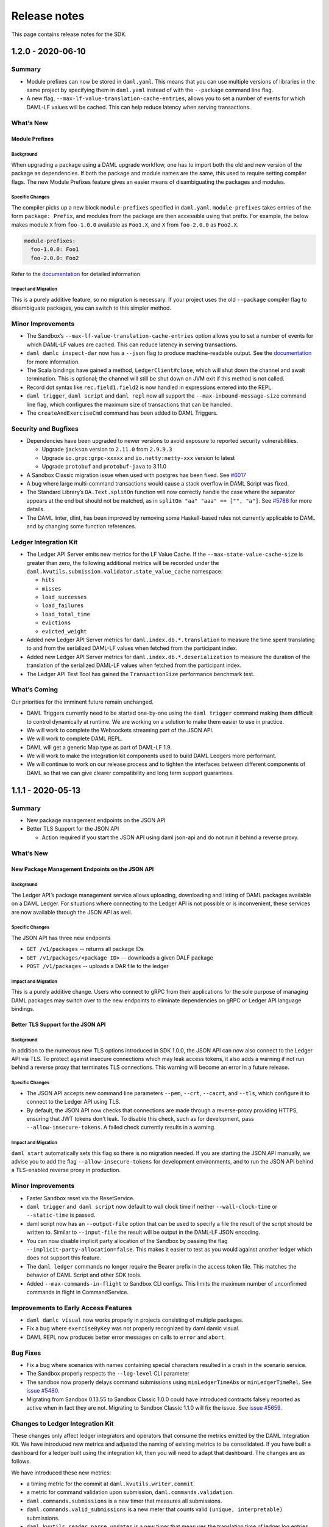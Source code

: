 .. Copyright (c) 2020 Digital Asset (Switzerland) GmbH and/or its affiliates. All rights reserved.
.. SPDX-License-Identifier: Apache-2.0

Release notes
#############

This page contains release notes for the SDK.

.. _release-1.2.0:

1.2.0 - 2020-06-10
------------------

Summary
~~~~~~~

-  Module prefixes can now be stored in ``daml.yaml``. This means that
   you can use multiple versions of libraries in the same project by
   specifying them in ``daml.yaml`` instead of with the ``--package`` command
   line flag.
-  A new flag, ``--max-lf-value-translation-cache-entries``, allows you to
   set a number of events for which DAML-LF values will be cached.
   This can help reduce latency when serving transactions.

What’s New
~~~~~~~~~~

Module Prefixes
^^^^^^^^^^^^^^^

Background
>>>>>>>>>>

When upgrading a package using a DAML upgrade workflow, one has to
import both the old and new version of the package as dependencies.
If both the package and module names are the same, this used to
require setting compiler flags. The new Module Prefixes feature gives
an easier means of disambiguating the packages and modules.

Specific Changes
>>>>>>>>>>>>>>>>

The compiler picks up a new block ``module-prefixes`` specified
in ``daml.yaml``. ``module-prefixes`` takes entries of the form 
``package: Prefix``, and modules from the package are then accessible using that
prefix. For example, the below makes
module ``X`` from ``foo-1.0.0`` available as ``Foo1.X``,
and ``X`` from ``foo-2.0.0`` as ``Foo2.X``.

.. code::

   module-prefixes:
     foo-1.0.0: Foo1
     foo-2.0.0: Foo2

Refer to the `documentation <https://docs.daml.com/1.2.0/daml/reference/packages.html#handling-module-name-collisions>`__ for
detailed information.

Impact and Migration
>>>>>>>>>>>>>>>>>>>>

This is a purely additive feature, so no migration is necessary. If
your project uses the old ``--package`` compiler flag to disambiguate
packages, you can switch to this simpler method.

Minor Improvements
~~~~~~~~~~~~~~~~~~

-  The Sandbox’s ``--max-lf-value-translation-cache-entries`` option
   allows you to set a number of events for which DAML-LF values are
   cached. This can reduce latency in serving transactions.
-  ``daml damlc inspect-dar`` now has a ``--json`` flag to produce
   machine-readable output. See
   the `documentation <https://docs.daml.com/1.2.0/daml/reference/packages.html#inspecting-dars>`__
   for more information.
-  The Scala bindings have gained a method, ``LedgerClient#close``, which
   will shut down the channel and await termination. This is
   optional; the channel will still be shut down on JVM exit if this
   method is not called.
-  Record dot syntax like ``rec.field1.field2`` is now handled in
   expressions entered into the REPL.
-  ``daml trigger``, ``daml script`` and ``daml repl`` now all support
   the ``--max-inbound-message-size`` command line flag, which configures
   the maximum size of transactions that can be handled.
-  The ``createAndExerciseCmd`` command has been added to DAML Triggers.

Security and Bugfixes
~~~~~~~~~~~~~~~~~~~~~

-  Dependencies have been upgraded to newer versions to avoid
   exposure to reported security vulnerabilities.

   -  Upgrade ``jackson`` version to ``2.11.0`` from ``2.9.9.3``
   -  Upgrade ``io.grpc:grpc-xxxxx`` and ``io.netty:netty-xxx`` version
      to latest
   -  Upgrade ``protobuf`` and ``protobuf-java`` to 3.11.0

-  A Sandbox Classic migration issue when used with postgres has been
   fixed.
   See `#6017 <https://github.com/digital-asset/daml/issues/6017>`__
-  A bug where large multi-command transactions would cause a stack
   overflow in DAML Script was fixed.
-  The Standard Library’s ``DA.Text.splitOn`` function will now correctly
   handle the case where the separator appears at the end but should
   not be matched, as in ``splitOn "aa" "aaa" == ["", "a"]``.
   See `#5786 <https://github.com/digital-asset/daml/issues/6017>`__ for
   more details.
-  The DAML linter, dlint, has been improved by removing some
   Haskell-based rules not currently applicable to DAML and by
   changing some function references.

Ledger Integration Kit
~~~~~~~~~~~~~~~~~~~~~~

-  The Ledger API Server emits new metrics for the LF Value Cache. If
   the ``--max-state-value-cache-size`` is greater than zero, the
   following additional metrics will be recorded under the
   ``daml.kvutils.submission.validator.state_value_cache`` namespace: 

   -  ``hits``
   -  ``misses``
   -  ``load_successes``
   -  ``load_failures``
   -  ``load_total_time``
   -  ``evictions``
   -  ``evicted_weight``

-  Added new Ledger API Server metrics
   for ``daml.index.db.*.translation`` to measure the time spent
   translating to and from the serialized DAML-LF values when fetched
   from the participant index.
-  Added new Ledger API Server metrics
   for ``daml.index.db.*.deserialization`` to measure the duration of the
   translation of the serialized DAML-LF values when fetched from the
   participant index.
-  The Ledger API Test Tool has gained
   the ``TransactionSize`` performance benchmark test.

What’s Coming
~~~~~~~~~~~~~

Our priorities for the imminent future remain unchanged.

-  DAML Triggers currently need to be started one-by-one using
   the ``daml trigger`` command making them difficult to control
   dynamically at runtime. We are working on a solution to make them
   easier to use in practice.
-  We will work to complete the Websockets streaming part of the JSON
   API.
-  We will work to complete DAML REPL.
-  DAML will get a generic Map type as part of DAML-LF 1.9.
-  We will work to make the integration kit components used to build
   DAML Ledgers more performant.
-  We will continue to work on our release process and to tighten the
   interfaces between different components of DAML so that we can
   give clearer compatibility and long term support guarantees.

.. _release-1.1.1:

1.1.1 - 2020-05-13
------------------

Summary
~~~~~~~

- New package management endpoints on the JSON API

- Better TLS Support for the JSON API

  - Action required if you start the JSON API using daml json-api and
    do not run it behind a reverse proxy.

What’s New
~~~~~~~~~~

New Package Management Endpoints on the JSON API
^^^^^^^^^^^^^^^^^^^^^^^^^^^^^^^^^^^^^^^^^^^^^^^^

Background
>>>>>>>>>>

The Ledger API’s package management service allows uploading,
downloading and listing of DAML packages available on a DAML Ledger.
For situations where connecting to the Ledger API is not possible or
is inconvenient, these services are now available through the JSON
API as well.

Specific Changes
>>>>>>>>>>>>>>>>

The JSON API has three new endpoints

-  ``GET /v1/packages`` -- returns all package IDs
-  ``GET /v1/packages/<package ID>`` -- downloads a given DALF package
-  ``POST /v1/packages`` -- uploads a DAR file to the ledger

Impact and Migration
>>>>>>>>>>>>>>>>>>>>

This is a purely additive change. Users who connect to gRPC from
their applications for the sole purpose of managing DAML packages may
switch over to the new endpoints to eliminate dependencies on gRPC or
Ledger API language bindings.

Better TLS Support for the JSON API
^^^^^^^^^^^^^^^^^^^^^^^^^^^^^^^^^^^

Background
>>>>>>>>>>

In addition to the numerous new TLS options introduced in SDK 1.0.0,
the JSON API can now also connect to the Ledger API via TLS. To
protect against insecure connections which may leak access tokens, it
also adds a warning if not run behind a reverse proxy that terminates
TLS connections. This warning will become an error in a future
release.

Specific Changes
>>>>>>>>>>>>>>>>

-  The JSON API accepts new command line parameters ``--pem``, ``--crt``,
   ``--cacrt``, and ``--tls``, which configure it to connect to the Ledger
   API using TLS.
-  By default, the JSON API now checks that connections are made
   through a reverse-proxy providing HTTPS, ensuring that JWT tokens
   don't leak. To disable this check, such as for development, pass
   ``--allow-insecure-tokens``. A failed check currently results in a
   warning.

Impact and Migration
>>>>>>>>>>>>>>>>>>>>

``daml start`` automatically sets this flag so there is no migration
needed. If you are starting the JSON API manually, we advise you to
add the flag ``--allow-insecure-tokens`` for development environments,
and to run the JSON API behind a TLS-enabled reverse proxy in
production.

Minor Improvements
~~~~~~~~~~~~~~~~~~

-  Faster Sandbox reset via the ResetService.
-  ``daml trigger`` and  ``daml script`` now default to wall clock time if 
   neither ``--wall-clock-time`` or ``--static-time`` is passed.
-  daml script now has an ``--output-file`` option that can be used to
   specify a file the result of the script should be  written to.
   Similar to ``--input-file`` the result will be output in the DAML-LF
   JSON encoding.
-  You can now disable implicit party allocation of the Sandbox by
   passing the flag ``--implicit-party-allocation=false``. This makes it
   easier to test as you would against another ledger which does not
   support this feature.
-  The ``daml ledger`` commands no longer require the Bearer prefix in
   the access token file. This matches the behavior of DAML Script
   and other SDK tools.
-  Added ``--max-commands-in-flight`` to Sandbox CLI configs. This limits
   the maximum number of unconfirmed commands in flight in
   CommandService.


Improvements to Early Access Features
~~~~~~~~~~~~~~~~~~~~~~~~~~~~~~~~~~~~~

-  ``daml damlc visual`` now works properly in projects consisting of
   multiple packages.
-  Fix a bug where ``exerciseByKey`` was not properly recognized by
   daml damlc visual.
-  DAML REPL now produces better error messages on calls to ``error``
   and ``abort``.


Bug Fixes
~~~~~~~~~

-  Fix a bug where scenarios with names containing special characters
   resulted in a crash in the scenario service.
-  The Sandbox properly respects the ``--log-level`` CLI parameter
-  The sandbox now properly delays command submissions using
   ``minLedgerTimeAbs`` or ``minLedgerTimeRel``. See `issue
   #5480 <https://github.com/digital-asset/daml/issues/5480>`__.
-  Migrating from Sandbox 0.13.55 to Sandbox Classic 1.0.0 could have
   introduced contracts falsely reported as active when in fact they
   are not. Migrating to Sandbox Classic 1.1.0 will fix the issue.
   See `issue
   #5659 <https://github.com/digital-asset/daml/issues/5659>`__.

Changes to Ledger Integration Kit
~~~~~~~~~~~~~~~~~~~~~~~~~~~~~~~~~

These changes only affect ledger integrators and operators that
consume the metrics emitted by the DAML Integration Kit. We have
introduced new metrics and adjusted the naming of existing metrics to
be consolidated. If you have built a dashboard for a ledger built
using the integration kit, then you will need to adapt that
dashboard. The changes are as follows.

We have introduced these new metrics:

-  a timing metric for the commit at ``daml.kvutils.writer.commit``.
-  a metric for command validation upon submission,
   ``daml.commands.validation``.
-  ``daml.commands.submissions`` is a new timer that measures all
   submissions.
-  ``daml.commands.valid_submissions`` is a new meter that counts valid
   ``(unique, interpretable)`` submissions.
-  ``daml.kvutils.reader.parse_updates`` is a new timer that measures the
   translation time of ledger log entries when serving state updates
   to the indexer.
-  ``daml.kvutils.reader.open_envelope`` is a new timer that measures the
   deserialization time of ledger log entries when serving state
   updates to the indexer.
-  ``daml.ledger.log.append`` is a new timer that measures the time for
   writing new log entries.
-  ``daml.ledger.state.read`` is a new timer that measures reading from
   the ledger state.
-  ``daml.ledger.state.write`` is a new timer that measures writing to
   the ledger state.

- We have renamed these metrics:

  -  ``daml.lapi.command_submission_service.failed_command_interpretations``
     has been renamed to ``daml.commands.failed_command_interpretations``.
  -  ``daml.lapi.command_submission_service.deduplicated_commands`` has
     been renamed to ``daml.commands.deduplicated_commands``.
  -  ``daml.lapi.command_submission_service.delayed_submissions`` has been
     renamed to ``daml.commands.delayed_submissions``.
  -  ``daml.lapi.command_submission_service.submitted_transactions`` has
     been renamed to ``daml.services.write.submit_transaction``.

- The metrics registry should now be passed using the new
  ``com.daml.metrics.Metrics`` type, which wraps/replaces
  ``com.codahale.metrics.MetricsRegistry``.
- ``maxDeduplicationTime`` configuration (the maximum time window during
  which commands can be deduplicated) has moved from
  ``SubmissionConfiguration`` to the ``Configuration`` class.
- Engine is now mandatory in several  participant api server related
  constructors to avoid running multiple interpretation engines.

.. _release-1-0-1:

1.0.1 - 2020-04-27
------------------

This is a bugfix release for SDK 1.0.0. All users of SDK 1.0.0 are
encouraged to upgrade at their earliest convenience. This release
fixes 3 issues:

1. Fix an issue with false negative contract key lookups by
   non-stakeholders (see
   https://github.com/digital-asset/daml/issues/5562 for
   details).

   This issue affected the new Sandbox introduced in SDK
   1.0.0 (but not sandbox-classic) as well as the scenario
   service. Both Sandbox and the scenario service are fixed.

2. Fix a crash in the scenario service.

   SDK 1.0 introduced a bug where the scenario service would crash if
   a failing transaction contained transient contracts. In DAML Studio this was shown as the following error:

.. code::

   BErrorClient (ClientIOError (GRPCIOBadStatusCode StatusUnknown (StatusDetails {unStatusDetails = \“\”})))

3. Fix an issue where Sandbox incorrectly rejected certain commands
   relying on ``getTime`` during validation (see
   https://github.com/digital-asset/daml/issues/5662 for
   details). This was only an issue if you set either
   ``min_ledger_time_rel`` or ``min_ledger_time_abs``.

.. _release-1-0-0:

1.0.0 - 2020-04-15
------------------

Summary
~~~~~~~

-  New JavaScript/TypeScript client-side tooling is now stable and
   the recommended way to build DAML applications. A new
   `Getting Started Guide <https://docs.daml.com/1.0.0/getting-started/index.html>`__
   based on these tools has replaced the Quickstart guide.
-  The Time Model has been improved so that it works seamlessly
   without user input to the Ledger API. Action needed when you
   update to the latest version of API bindings or recompile gRPC
   clients.
-  More TLS configuration options for DAML Ledgers.
-  The next generation Sandbox is now the default, bringing an
   experience closer to a distributed ledger. Immediate action is
   needed if your project is relying on scenarios for ledger
   initialization.
-  Cleanup of names, deprecated features and language versions.
   Immediate action needed if you use any Java dependencies with
   ``com.digitalasset`` packages or Maven coordinates.

Known issues
~~~~~~~~~~~~

- The new Sandbox has a known issue where some false negative contract key lookups
  are only correctly validated on the read path, not on the write path. The net
  effect is that with carefully constructed DAML models, non-conformant transactions can
  be recorded in the underlying storage, which may lead to data continuity issues when this issue is fixed.
  Full details can be found on `GitHub issue #5563 <https://github.com/digital-asset/daml/issues/5562>`__.

What’s New
~~~~~~~~~~

New Client Tooling
^^^^^^^^^^^^^^^^^^

Background
>>>>>>>>>>

Distributed applications are much more than smart contracts running
on a distributed ledger, and in 2019 we set out to make it
significantly easier to build that part of applications which lives
off-ledger: Automations, Integrations, and UIs. The new tooling is
focused on giving application developers an easy-to-consume,
real-time ledger state, which moves the development experience away
from event sourcing and makes it similar to working with a database.

-  The HTTP JSON API: giving a queryable view of the ledger state and
   endpoints to submit transactions, all using an easy-to-consume
   JSON format.
-  A JavaScript/TypeScript code generator: turning a DAML package
   into a (typed) library to interact with the HTTP JSON API.
-  A set of JavaScript/TypeScript client libraries: working hand in
   hand with the code generator to interact with the HTTP JSON API,
   and bind ledger data to React components.
-  A new Getting Started Guide shows how all these pieces fit
   together to build a complete distributed end-to-end application
   with a custom UI.

The HTTP JSON API is designed to be consumable from any language
ecosystem. The choice of JavaScript (and React) for the rest of the
tooling was driven by the desire to aid application development all
the way up to UIs, using the most widely adopted technologies.

Specific Changes
>>>>>>>>>>>>>>>>

-  The documentation has a new `Getting Started Guide <https://docs.daml.com/1.0.0/getting-started/index.html>`__.
   The previous Quickstart guide has moved under the Java Bindings section.
-  There is a new SDK template with a skeleton for an end-to-end
   application using the new tooling. It’s documented and used in the
   new Getting Started Guide. Use ``daml new create-daml-app create-daml-app`` to
   get started.
-  The ``/v1`` endpoints of the HTTP JSON API and the JavaScript Code
   Generator and Support Libraries are now stable.

   -  The JSON API has gained an endpoint to allocate parties:
      ``/v1/parties/allocate``.

-  Support for maps and lists has been removed from the query
   language.
-  Note that the WebSockets streaming endpoint of the HTTP JSON API
   is still under development.

Impact and Migration
>>>>>>>>>>>>>>>>>>>>

The new client tooling is almost purely additive so for most, no
action is needed. For new applications, we recommend this tooling as
it makes a lot of things quicker and easier. However, direct use of
the Ledger API and HTTP JSON API continues to be a good option for
anyone needing lower-level control or wanting to use a different
language for their applications.

The only non-backwards compatible change compared to previous
versions is the removal of queries on lists and maps in the HTTP JSON
API. There is no trivial migration for this. If you were relying on
these capabilities please get in touch with us via community@daml.com,
`on our forum <https://discuss.daml.com>`_, or `on Slack <https://slack.daml.com>`_. 
We’d like to hear how you were making use of the feature
so that we can replace it with something better, and we will make
some suggestions to work around the removal.

Improved Time Model
^^^^^^^^^^^^^^^^^^^

Background
>>>>>>>>>>

SDK Release 0.13.55 introduced a new method for command deduplication
and deprecated the command field ``maximum_record_time``. SDK Release 1.0
further improves the Ledger Time model so that users no longer need
to pass in any time related information to the Ledger API. The new
time model is designed to work under almost all circumstances without
user intervention, making developing applications against DAML
Ledgers easier in practice.

Specific Changes
>>>>>>>>>>>>>>>>

-  The Sandbox no longer emits Checkpoints at regular intervals in
   wall clock mode.
-  The ``ledger_effective_time`` and ``maximum_record_time`` fields have been
   removed from the Ledger API, and corresponding fields have been
   removed from the  HTTP JSON API and Ledger API language bindings.
-  The ``--default-ttl`` command line argument of the HTTP JSON API is
   gone.
-  Ledger Time is no longer strictly monotonically increasing, but
   only follows causal monotonicity: Ledger Time of transactions is
   greater than or equal to the Ledger Time of any input contract.
-  The Command Service is no longer idempotent with respect to
   duplicate submissions. Duplicate submissions now instead return an
   ``ALREADY_EXISTS`` error, consistent with the new deduplication
   mechanism of the Command Submission Service.

Impact and Migration
>>>>>>>>>>>>>>>>>>>>

Old applications will continue running against new ledgers, but
ledger effective time and maximum record time set on submissions will
be ignored. As soon as the client-side language bindings or compiled
gRPC services are updated, the fields will need to be removed as they
are no longer part of the API specification.

Better TLS Support
^^^^^^^^^^^^^^^^^^

Background
>>>>>>>>>>

DAML Ledgers have always supported exposing the Ledger API via TLS,
but support on consuming applications was inconsistent and often
required client certificates. From this release onward, more client
components support consuming the Ledger API via TLS without client
authentication.

Specific Changes
>>>>>>>>>>>>>>>>

-  When Sandbox is run with TLS enabled, you can now configure the
   requirement for client authentication via  ``--client-auth``. See the
   `documentation <https://docs.daml.com/1.0.0/tools/sandbox.html#running-with-tls>`__
   for more information.
-  The ``daml deploy`` and ``daml ledger`` commands now support connecting to
   the Ledger API via TLS. See their
   `documentation <https://docs.daml.com/1.0.0/deploy/generic_ledger.html>`__
   for more information.
-  DAML Script and DAML Triggers now support TLS by passing the ``--tls``
   flag. You can set certificates for client authentication via ``--pem``
   and ``--crt`` and a custom root CA for validating the server
   certificate via -``-cacrt``.

-  Navigator, DAML Script, DAML REPL, DAML Triggers, and Extractor
   can now run against a TLS-enabled ledger without client
   authentication. You can enable TLS without any special
   certificates by passing ``--tls``.
-  DAML Script and DAML Triggers have the option to configure
   certificates for client authentication via ``--pem`` and ``--crt`` and a
   custom root CA for validating the server certificate via ``--cacrt``.

Impact and Migration
>>>>>>>>>>>>>>>>>>>>

This is a new capability, so no action is needed. These new
features are useful in production environments where client to
ledger connections may need to be secured.

Next Generation Sandbox
^^^^^^^^^^^^^^^^^^^^^^^

Background
>>>>>>>>>>

The DAML Sandbox has had a major architectural overhaul to bring it
and its user experience even closer in line with other DAML Ledgers.
The new Sandbox is now the default, but the “classic” Sandbox is
included as a deprecated version in this release. The classic Sandbox
will be removed from the SDK in a future release and will not be
actively developed further.

Specific Changes
>>>>>>>>>>>>>>>>

-  daml sandbox and daml start start the new Sandbox. The classic
   sandbox can be invoked via ``daml sandbox-classic`` and
   ``daml start --sandbox-classic``.

-  Wall Clock Time mode (``--wall-clock-time``) is now the default.
-  Scenarios are no longer supported for ledger initialization.
-  Contract identifiers are hashes instead of longer sequence
   numbers.

   -  A new static contract identifier seeding scheme has been added
      to enable reproducible contract identifiers in combination with
      ``--static-time``. Set flag ``--contract-id-seeding=static`` to use it.

-  Ledger API Offsets are no longer guaranteed to be a parsable
   number. They are an opaque string that can be compared
   lexicographically.
-  The command line flags ``--auth-jwt-ec256-crt`` and
   ``--auth-jwt-ec512-crt`` were renamed to ``--auth-jwt-es256-crt`` and
   ``--auth-jwt-es512-crt``, respectively, to align them with the
   cryptographic algorithms used.

Impact and Migration
>>>>>>>>>>>>>>>>>>>>

The impact is primarily on demo applications running in static time
mode and/or using scenarios for ledger initialization. Since both the
classic  and new Sandbox are compliant DAML Ledgers, there is no
difference in behavior apart from these fringes.

If you rely on static time mode, set it explicitly using
``--static-time``.

-  If you rely on reproducible contract identifiers, also set
   ``--contract-id-seeding=static``.

If you use a scenario for ledger initialization, `migrate to DAML
Script <https://docs.daml.com/1.0.0/daml-script/index.html#using-daml-script-for-ledger-initialization>`__.
If you were parsing ledger offsets, you need to find a way to stop
doing so. This is not guaranteed to be possible on DAML Ledgers other
than the classic Sandbox. If you were relying on doing so, get in
touch with us on community@daml.com. We’d like to help with migration
and want to understand how you were using this so we can better
support your use case.
If you were using ES256 or ES512 signing for authentication, adjust
your command line flags.
If you were running the now classic sandbox with persistence in a SQL
database, you need to recreate contracts in the ledger run with the
new sandbox. There is no automatic data migration available.
To ease transition, you can revert back to the classic Sandbox using
``daml sandbox-classic`` and ``daml start --sandbox-classic=yes``. Note that
the classic Sandbox is deprecated and will be removed in a future
release.

Cleanup for DAML SDK 1.0
^^^^^^^^^^^^^^^^^^^^^^^^

Background
>>>>>>>>>>

As we are moving into the 1.0 release line, we have done some cleanup
work, aligning names of artifacts, removing deprecated language
versions, streamlining the release process, and finishing a few
language tweaks by turning select warnings into errors. 

Specific Changes
>>>>>>>>>>>>>>>>

-  All Java and Scala packages starting with ``com.digitalasset.daml``
   and ``com.digitalasset`` are now consolidated under ``com.daml``. 

   -  **Impact:** Changing the version of some artifacts to 1.0 will
      cause a resolution error.
   -  **Migration:** Changing Maven coordinates and imports using a
      find and replace should be enough to migrate your code.

-  Ledger API services are now under the ``com.daml`` package. A
   compatibility layer has been added to also expose the services
   under the ``com.digitalasset`` package.

   -  **Impact:** grpcurl does not work with the compatibility layer.
   -  **Migration:** Scripts using grpcurl need to change the service
      name from ``com.digitalasset`` to ``com.daml``.

-  < DAML SDK 1.0: ``com.digitalasset.ledger.api.v1.TransactionService``

   ≥ DAML SDK 1.0: ``com.daml.ledger.api.v1.TransactionService``)

-  The default DAML-LF target version is now 1.8.

   -  **Impact:** Projects will not run against old DAML Ledgers that
      do not support DAML-LF 1.8.
   -  **Migration:** You can target 1.7 by specifying ``--target=1.7`` in
      the ``build-options`` field in your ``daml.yaml``.

-  All DAML-LF versions <1.6 are deprecated and will not be supported
   on DAML Ledgers.

   -  **Impact:** The new Sandbox will not run DAML code compiled to
      DAML-LF 1.5 or earlier.
   -  **Migration**: Use classic Sandbox to run older DAML models.

-  We no longer release the SDK to Bintray.

   -  **Impact:** If you were relying on artifacts on Bintray, you
      will not be able to update to version 1.0 without changing the
      repository.
   -  **Migration:** The new locations are as follows:

      -  SDK Releases and Protobuf files are released to GitHub
         Releases.
      -  Java/Scala artifacts are on Maven Central.
      -  JavaScript artifacts are on NPM.

-  File names must now match up with module names. This already
   produced a warning in previous releases

   -  **Impact:** Projects in which there are mismatches will no
      longer build.
   -  **Migration:** Change your ``.daml`` filenames to match module
      names.

-  It is now an error to define a record with a single constructor
   where the constructor does not match the type name. This
   restriction only applies to single-constructor records. Variants
   and enums are not affected. This already produced a warning in SDK
   0.13.55.

   -  **Impact:** Projects with now illegal type declarations will no
      longer build.
   -  **Migration:** In declarations of the type ``data X = Y with ..``,
      you have to change the type name (``X``) to match data constructor
      name (``Y``) or vice versa.

-  The compiler name collision check has been extended to also count
   the case as a collision where you have a type ``B`` in module ``A`` and a
   module ``A.B.C`` (but no module ``A.B``).

   -  **Impact:** Projects with such module names will produce
      warnings and stop compiling in a future release. The JavaScript
      Code Generator is not usable on packages that don’t uphold this
      restriction.
   -  **Migration:** You have to rename your modules to avoid such
      name clashes.

Impact and Migration
>>>>>>>>>>>>>>>>>>>>

Impacts and migrations are covered item by item in Specific Changes
above.

Progress on Features Under Development
^^^^^^^^^^^^^^^^^^^^^^^^^^^^^^^^^^^^^^

Background
>>>>>>>>>>

Work is progressing on two features that are currently under active
development.

#. The DAML REPL, introduced with SDK 0.13.55 is becoming richer in
   its abilities, getting ever closer in capabilities to DAML Script.
#. Work on a Websockets streaming version of the HTTP JSON API’s
   querying endpoints is progressing. The aim with this streaming
   service is to combine the ease of consumption of the HTTP JSON API
   with the liveness provided by a streaming API.

Specific Changes
>>>>>>>>>>>>>>>>

-  DAML REPL

   -  You can now use import declarations at the REPL prompt to bring
      additional modules into scope.
   -  You can now use more complex patterns in statements, e.g.,
      ``(x,y) <- pure (1,2)``.
   -  You can now connect to a ledger with authentication using
      ``daml repl --access-token-file=path/to/tokenfile`` option.

-  Websockets on the HTTP JSON API

   -  The error format has changed to match the synchronous API:
      ``{"status": <400 \| 401 \| 404 \| 500>, "errors": <JSON array of
      strings> }``.
   -  The streaming version of the query and fetch-by-key endpoints now
      emit the last seen ledger offset. These offsets can be fed back to
      new requests to start the stream at said offset. Such offset
      messages are also used for heartbeating instead of the previous
      explicit heartbeat messages.

Impact and Migration
>>>>>>>>>>>>>>>>>>>>

The only impacts are on consumers of the Websocket streaming APIs.
Those consumers will have to make some minor adjustments to include
the API changes around error handling and ledger offsets.

Minor Changes and Fixes
^^^^^^^^^^^^^^^^^^^^^^^

-   Better support for snapshot releases in the DAML Assistant.

   -  ``daml version`` can now list the available snapshot versions by
      passing the flag ``--snapshots=yes``.

   -  ``daml install latest`` can now include the latest snapshot version
      by passing the flag ``--snapshots=yes``.
   -  DAML Script can now be run over the HTTP JSON API, which means
      it now runs against project:DABL. Take a look at the
      `documentation <https://docs.daml.com/1.0.0/daml-script/index.html#running-daml-script-against-the-http-json-api>`__
      for instructions and limitations.

-  Party strings are now restricted to 255 characters.

   -  **Impact:** If you used the Sandbox with very long Party
      strings they’ll be rejected by the new Sandbox and other DAML
      Ledgers.
   -  **Migration:** Shorten your Party strings. Note that in ledgers
      other than Sandbox, you may not be able to choose them entirely
      freely anyway.

-  You can now disable starting Navigator as part of ``daml start`` in
   your ``daml.yaml`` file by adding ``start-navigator: false``.

-  Calls to the ``GetParties`` API function with an empty list of parties
   no longer results in an error, but in an empty response.

.. _release-0-13-55:

0.13.55 - 2020-03-18
--------------------

Summary
~~~~~~~

- DAML Script is officially supported

  - Action required by April 2020 if you use scenarios for Sandbox initialization

- DAML Repl is available as an experimental feature

- Support for cross-SDK DAR Dependencies and Contract Upgrades

  - Action required to mitigate an upcoming restriction to DAML type naming

- Improved daml.yaml features

- More consistent APIs regarding contract visibility

  - Potentially breaking change that is unlikely to affect any existing DAML applications

- New command deduplication feature

  - Action required by April 2020 if you rely on maximum record time for command deduplication

- Security improvement

  - Immediate action required to make SDK components continue to listen on external network interface

What’s New
~~~~~~~~~~

DAML Script - A better way to initialize and test your ledger
^^^^^^^^^^^^^^^^^^^^^^^^^^^^^^^^^^^^^^^^^^^^^^^^^^^^^^^^^^^^^

Background
>>>>>>>>>>

Being able to script the interaction with a DAML ledger is useful for testing, application initialization, and even one-off operations in production use. DAML scenarios cover a subset of those uses: Realtime testing and feedback in the IDE and ledger initialization in the Sandbox in static time mode. The main drawback of scenarios is that outside of the IDE, they only work with the Sandbox in static time mode and only during ledger initialisation. We have, therefore, built DAML Script, which generalizes the concepts behind Scenarios to work for any DAML Ledger, at any time. Going forward, we will deprecate ledger initialization based on Scenarios, and we recommend users to start using DAML Script now.

Specific Changes
>>>>>>>>>>>>>>>>

- :doc:`/daml-script/index` is no longer experimental
- ``daml.yaml`` now supports the specification of an initialization script via the init-script field, which is analogous to the scenario field.
- DAML Script now works against ledgers with authentication with tokens passed in via the ``--access-token-file`` flag
- DAML Sandbox now shows a deprecation warning if a scenario is used for initialization

Impact and Migration
>>>>>>>>>>>>>>>>>>>>

Scenarios for Sandbox initialization will no longer be supported with the next SDK release in April 2020, but will continue to be supported for DAML model testing in the IDE and command line. If you are using a scenario to initialize the Sandbox today, we recommend migrating that to a DAML script. DAML Script has similar syntax to Scenarios. Take a look at the `documentation <https://docs.daml.com/daml-script/index.html#migrating-from-scenarios>`_ for instructions on how to migrate from scenarios to DAML script.

Experimental: DAML Repl - Interactive DAML Script
^^^^^^^^^^^^^^^^^^^^^^^^^^^^^^^^^^^^^^^^^^^^^^^^^

Background
>>>>>>>>>>

We are introducing an interactive read-eval-print-loop (REPL) for interacting with a DAML ledger. This feature is analogous to using an interactive shell session to examine and change the data in a relational database. It is based on DAML Script and allows accessing all functions from your DAML code. We encourage you to test this feature and provide feedback. It is still marked as experimental, so we can incorporate your feedback effectively and efficiently.

Specific Changes
>>>>>>>>>>>>>>>>

- Introduction of the ``daml repl`` cli command

Impact and Migration
>>>>>>>>>>>>>>>>>>>>

DAML Repl is an entirely new feature, and no changes to existing projects are needed. Please refer to the :doc:`docs </daml-repl/index>` for more information on this new functionality.

DAML-LF 1.8 brings cross-SDK upgrades and data dependencies
^^^^^^^^^^^^^^^^^^^^^^^^^^^^^^^^^^^^^^^^^^^^^^^^^^^^^^^^^^^

Background
>>>>>>>>>>

One of DAML’s unique features is that the clear data ownership based on signatories allows for clean contract upgrades directly from within DAML. So far, this required SDK versions of the original and the new DAML contracts to be equal, a limitation that we obviously wanted to lift. This release lifts this restriction and adds support for contract migrations across SDK versions thanks to adding support for ``data-dependencies`` in ``daml.yaml``.

``dependencies`` and ``data-dependencies`` are source and binary dependencies respectively. dependencies should be used to include any libraries (e.g. the DAML Standard Library) that are always deployed together with the project, whereas ``data-dependencies`` should be used for any dependencies that are independently deployable, for example the `DAML Finance Library <https://github.com/digital-asset/lib-finance>`_, or applications already running on the target ledger.

Specific Changes
>>>>>>>>>>>>>>>>

- ``daml.yaml`` now supports a section for ``data-dependencies`` in addition to dependencies
- The already deprecated ``daml migrate`` command has been removed
- Data constructors for record types have to be the same as the type name.

Impact and Migration
>>>>>>>>>>>>>>>>>>>>

To make use of this feature, DAML projects have to be compiled to DAML-LF 1.8. The current default is still 1.7, and so this has to be done by passing in the flag ``--target=1.8``. Detailed information on the upgrading and dependency functionality can be found in the :doc:`docs </upgrade/index>`.
Data constructors that don’t match record type names have to be renamed. For example, if you had a record type ``data Foo = Bar with ..``, you need to change it to ``data Foo = Foo with ..``.

More functionality in daml.yaml
^^^^^^^^^^^^^^^^^^^^^^^^^^^^^^^

Background
>>>>>>>>>>

The project file ``daml.yaml`` should tell the DAML Assistant CLI everything it needs to know to set up a test environment using daml start. However, until this release, there were certain Sandbox, Navigator, and HTTP JSON API settings that needed to be set through additional command line flags. These can now be set using ``sandbox-options``, ``navigator-options`` and ``json-api-options`` sections in ``daml.yaml``.

Specific Changes
>>>>>>>>>>>>>>>>

- Items under the ``sandbox-options``, ``navigator-options`` and ``json-api-options`` sections in ``daml.yaml`` are picked up by daml start and passed to the respective components.

Impact and Migration
>>>>>>>>>>>>>>>>>>>>

Command line arguments like  ``daml start --sandbox-option="--wall-clock-time"`` will keep working as before, but you can now simplify your CLI usage moving them into ``daml.yaml``.

Cleanup of some API services and components
^^^^^^^^^^^^^^^^^^^^^^^^^^^^^^^^^^^^^^^^^^^

Background
>>>>>>>>>>

Privacy is one of DAML’s primary concerns, with visibility of data usually constrained to signatories and observers of contracts. However, there are two well-documented and controlled mechanisms through which non-observers can learn about contracts: :ref:`Divulgence and Witnessing <da-model-divulgence>`.

Whether events or contracts that are known due to those mechanisms are shown in APIs or tools used to be inconsistent and led to oddities such as the Navigator showing assets that had been transferred. This change addresses these inconsistencies and ensures divulged and witnessed contracts are only included in APIs returning `transaction trees <https://docs.daml.com/app-dev/grpc/proto-docs.html#transactiontree>`_.

Specific Changes
>>>>>>>>>>>>>>>>

- The Flat Transaction Service and Active Contract Service no longer include divulged and witnessed contracts
- The JSON API no longer includes divulged and witnessed contracts
- The Extractor no longer stores divulged and witnessed contracts and the column ``contract.witness_parties`` has been renamed to ``contract.stakeholders``

Impact and Migration
>>>>>>>>>>>>>>>>>>>>

Applications are unlikely to be accidentally relying on the current behaviour so there is probably little to no impact on existing DAML applications. In general, if you want to share data on a DAML ledger, we recommend using the observer mechanism or sharing it in dedicated sharing contracts as highlighted in the `Broadcast Example <https://github.com/digital-asset/ex-models/blob/master/broadcast/daml/Broadcast.daml>`_.

New Command Deduplication Mechanism
^^^^^^^^^^^^^^^^^^^^^^^^^^^^^^^^^^^

Background
>>>>>>>>>>

For certain applications, it is crucially important that commands will not be processed twice, even if application or ledger components crash or network links fail. The new command deduplication mechanism gives a way to achieve that.

The previous mechanism based on Maximum Record Time (MRT) and Checkpoints on the CompletionStream was difficult to use in practice and didn’t generalise to ledgers without a linearly ordered record time. The new mechanism is designed to replace the old one over the course of the next DAML SDK releases.

Specific Changes
>>>>>>>>>>>>>>>>

- The ``Command`` and ``CommandSubmission`` services add a ``deduplication_time`` parameter to commands during which no second command with the ``commandId`` can be submitted.

Impact and Migration
>>>>>>>>>>>>>>>>>>>>

The maximum record time based mechanism for command deduplication is now deprecated and will be removed with the next SDK release. We recommend switching from the MRT-based mechanism to ``deduplication_time`` based one. Detailed documentation :ref:`here <handling-submission-failures>`.

Minor Improvements
^^^^^^^^^^^^^^^^^^

- JSON API

  - The JSON API has a new ``/v1/create-and-exercise`` endpoint that allows the submission of commands creating a contract and then immediately exercising a choice on it.

  - The experimental websocket streaming version no longer sends a ``{"live": true}`` marker to indicate live data is starting. Instead, live data is indicated by the presence of an offset.

  - The ``/v1/parties`` endpoint now allows POST requests, which expect a JSON array of party identifiers as input, and returns the corresponding party details.


- Language

  - The pragma ``daml 1.2`` is now optional. This is in preparation for DAML SDK 1.0 from which time on the language won’t be versioned independently from the SDK.

- Ledgers

  - Rejected submissions are now logged at a lower "INFO" level to remove a source of warnings/errors without relation to server health.

  - The Sandbox can now produce random ContractIds consistent with other ledger implementations. This can be activated using the flags ``--contract-id-seeding=weak`` or ``--contract-id-seeding=strong``. The weak version uses a less safe, non-blocking random number source.

- Security

  - All services now bind to localhost (127.0.0.1) instead to all interfaces (0.0.0.0). This default can be overridden using command line flags:

    - ``daml sandbox --address 0.0.0.0``
    - ``daml navigator 0.0.0.0 6865``
    - ``daml json-api --address 0.0.0.0``

What’s Next
^^^^^^^^^^^

We are working towards the first stable DAML SDK release in April. The majority of work between now and then amounts to tidying up, cleaning up UX issues, reducing architectural debt, and removing deprecated features.

- The Quickstart / Getting Started documentation will be overhauled
- The Ledger Time model will be upgraded so  ``ledger_effective_time`` no longer needs to be supplied as part of command submission
  - Record time will no longer be guaranteed to be linearly ordered
  - Maximum Record Time will be removed from the API
  - Checkpoints will be removed from the CompletionStream
- The DAML Sandbox will have a new architecture much more closely aligned with other DAML Ledgers
  - Contract Ids will be hashes rather than sequence numbers
  - The default time mode will switch to wall-clock
  - Ledger initialization via scenarios will be removed
  - Ledger Offsets will no longer be sequence numbers, but instead increasing integers
- Maven artifacts will be versioned in line with the SDK
- DAML will get a generic Map type to replace the current TextMap

.. _release-0-13-54:

0.13.54 - 2020-02-20
--------------------

Sandbox
~~~~~~~

- Removed the warnings regarding static time and scenarios on
  initialization. We will not deprecate these until we have a stable
  alternative.
- If no ledger ID is provided when running against an existing
  ledger, use the existing ID. Previously, Sandbox would fail to start.

DAML Standard Library
~~~~~~~~~~~~~~~~~~~~~

- Add ``subtractDays`` to the DAML Standard Library.

.. _release-0-13-53:

0.13.53 - 2020-02-19
--------------------

[DAML Stdlib]
~~~~~~~~~~~~~
- Restrict the ``(>>)`` operator to instances of ``Action`` and make it lazy
  in its second argument. This gives expressions of the form ``do A; B`` the
  desirable semantics of only running ``B`` when ``A`` is a successful action.

- Remove the ``Action`` and ``ActionFail`` instances for ``Validation`` in
  ``DA.Validation``. Please enable the ``ApplicativeDo`` language extension if
  you want to use ``Validation`` with ``do``-notation and replace ``fail``
  with ``DA.Validation.invalid``.

[DAML Ledger Integration Kit]
~~~~~~~~~~~~~~~~~~~~~~~~~~~~~
- Enforce that all parties referenced as stakeholders, actors, or maintainers
  in a transaction have been allocated.

- Ledger API Test Tool default tests modified. Use ``--list`` for the updated
  list of default tests. Time service test dropped from the suite.

[Sandbox]
~~~~~~~~~
- Static time mode is being deprecated in the future. A warning has been added
  to notify users of this fact.

- Scenarios for ledger initialization are being deprecated in the future, in favor of `DAML Script
  <https://docs.daml.com/daml-script/>`_. A warning has been added to notify
  users of this fact. Scenarios can still be used for testing in DAML studio.

- Participant index contract lookups simplified. This should speed up command
  interpretation.

- If authentication is enabled, requests without a valid authentication are
  going to be rejected with an ``UNAUTHENTICATED`` return code instead of
  ``PERMISSION_DENIED``.

[JSON API - Experimental]
~~~~~~~~~~~~~~~~~~~~~~~~~
- Add ``{"live": true}`` to WebSocket streams to mark the beginning of "live" data.
  See `issue #4461 <https://github.com/digital-asset/daml/issues/4461>`_.

  This marker is a placeholder feature;
  `issue #4509 bookmarks in query streams <https://github.com/digital-asset/daml/issues/4509>`_
  will obsolete this marker, after which it will no longer be emitted.  When
  building features on the marker, be aware of this forthcoming replacement.

[DAML Standard Library]
~~~~~~~~~~~~~~~~~~~~~~~
- Add a ``subtract`` function which is useful as a replacement for sections of
  ``(-)``, e.g., ``subtract 1`` is equivalent to ``\x -> x - 1``.

.. _release-0-13-52:

0.13.52 - 2020-02-12
--------------------

DAML Assistant
~~~~~~~~~~~~~~
- The assistant can now do completions for SDK
  commands, e.g., ``daml ledger upl<TAB>`` will complete to ``daml
  ledger upload-dar``.

- The new behavior introduced in ``0.13.51`` to shut
  down when stdin is closed is now disabled unless you explicitly
  enable it by passing ``--shutdown-stdin-close``.

DAML Script - Experimental
~~~~~~~~~~~~~~~~~~~~~~~~~~

- Add a ``HasTime`` instance for ``Script`` which allows
  you to get the current time (UTC in wallclock mode, UNIX epoch otherwise)

- The time mode must now always be
  specified explicitly. Use ``--static-time`` to recover the previous
  default time mode.

- Add a sleep function that pauses
  the script for the given duration. This is primarily useful in tests
  where you repeatedly call query until a certain state is
  reached.

DAML SDK
~~~~~~~~
- Fix computation of witnesses of top-level fetch nodes in scenario results ("known to").

DAML Studio
~~~~~~~~~~~
- You can now open DAML Studio in the root of a
  multi-package project instead of opening it separately for each
  package. Take a look at the :ref:`documentation <daml-studio-packages>` for details on how to set
  this up.

DAML Triggers - Experimental
~~~~~~~~~~~~~~~~~~~~~~~~~~~~
- The time mode must now always be
  specified explicitly. Use ``--static-time`` to recover the previous
  default time mode.

JSON API - Experimental
~~~~~~~~~~~~~~~~~~~~~~~
- wrap Streaming API events in JSON object:
  ``{ "events": [ E1, E2, ... ] }``
  See `issue #4384 <https://github.com/digital-asset/daml/issues/4384>`_.

- The format of ``archived`` responses from WebSocket endpoints
  has changed to include template IDs, similar to exercise responses.
  See `issue #4383 <https://github.com/digital-asset/daml/issues/4383>`_.

- Rename JSON API endpoints.
  See `issue #4289 <https://github.com/digital-asset/daml/issues/4289>`_
  and `issue #3145 <https://github.com/digital-asset/daml/issues/3145>`_.
  .. code-block::

    /command/create => /v1/create
    /command/exercise => /v1/exercise
    /contracts/lookup => /v1/fetch
    /contracts/search => /v1/query
    /contracts/searchForever => /v1/stream/query
    /contracts/lookupForever => /v1/stream/fetch
    /parties => /v1/parties

- Exercise response field "contracts" renamed to "events".
  See `issue #4385 <https://github.com/digital-asset/daml/issues/4385>`_.

- Added streaming version of fetch by key: ``/stream/fetch``.
  See `issue #4705 <https://github.com/digital-asset/daml/issues/4705>`_.

- ``/contracts/searchForever`` accepts multiple queries,
  and includes with each ``created`` result the ``matchedQueries`` indicating which
  queries matched.
  See `issue #4363 <https://github.com/digital-asset/daml/pull/4363>`_.

Sandbox
~~~~~~~
- Fixed a memory leak when using the ResetService; not
  everything was cleaned up correctly.

- Preliminary work to rebuild Sandbox on top of the DAML
  Ledger Integration Kit. Currently not exposed through the CLI.

.. _release-0-13-51:

0.13.51 - 2020-02-05
--------------------

JSON API - Experimental
~~~~~~~~~~~~~~~~~~~~~~~

- In websocket endpoints, if a 'created' and 'archived' contract
  in the same result array share a contract key, the 'archived' is guaranteed to occur
  earlier in the array than the 'created'.
  See `issue #4354 <https://github.com/digital-asset/daml/issues/4354>`_.

DAML Assistant
~~~~~~~~~~~~~~

- Bash and Zsh completions will now fall back to
  regular file completions after the command argument.

- The DAML assistant will now shut down long-running
  processes like ``daml sandbox`` when stdin is
  closed. This is mainly useful on Windows, where process APIs often
  kill the process in a way that does not allow it to do any cleanup, in
  particular, we cannot stop child processes.

KVUtils
~~~~~~~

- Added a test case to the participant state tests to ensure
  your ledger state is resumable upon restart.

Sandbox
~~~~~~~

- Fix an error that stops the server from exiting cleanly if
  API server initialization fails.

DAML Stdlib
~~~~~~~~~~~

- Added ``partition`` function to prelude.

Documentation
~~~~~~~~~~~~~

- Updated roadmap to reflect the current state.

.. _release-0-13-50:

0.13.50 - 2020-01-30
--------------------

DAML Compiler
~~~~~~~~~~~~~

- ``damlc test`` now initializes the packagedb automatically which means that
  it will work on projects that declare custom ``dependencies`` in
  ``daml.yaml`` without having to call ``damlc init`` first.
- Choices marked explicitly as ``preconsuming`` are now equivalent to a
  ``nonconsuming`` choice that calls ``archive self`` at the beginning.

DAML Integration Kit
~~~~~~~~~~~~~~~~~~~~

- The simplified kvutils API now uses ``com.daml.resources`` to manage
  acquiring and releasing resources instead of ``Closeable``.

DAML Standard Library
~~~~~~~~~~~~~~~~~~~~~

- Add ``CanAbort`` instance for ``Either Text``.

DAML Studio
~~~~~~~~~~~

- Support all ``build-options`` supported by ``daml build``.

Sandbox
~~~~~~~

- On initialization error, report the error correctly and exit with a status
  code of 1. Previously, the program would hang indefinitely. (This regression
  was introduced in v0.13.41.)
- Upgrade the Flyway database migrations library from v5 to v6.

DAML Triggers - Experimental
~~~~~~~~~~~~~~~~~~~~~~~~~~~~

- DAML triggers can now be tested in scenarios. Specifically, a trigger's
  ``rule`` can be executed in a scenario and assertions performed on the
  emitted commands.


.. _release-0-13-49:

0.13.49 - This version was skipped
----------------------------------


.. _release-0-13-48:

0.13.48 - This version was skipped
----------------------------------


.. _release-0-13-47:

0.13.47 - This version was skipped
----------------------------------


.. _release-0-13-46:

0.13.46 - 2020-01-22
--------------------

Sandbox
~~~~~~~

- The sandbox uses a new payload format for authentication tokens (JWTs). The old format is
  deprecated, but still works.

JSON API
~~~~~~~~

- The HTTP JSON API now uses the same payload format for authentication tokens as the sandbox. The
  old format is deprecated, but still works.

DAML Studio
~~~~~~~~~~~

- Scenarios with unserializable result types no longer crash the scenario service.

.. _release-0-13-45:

0.13.45 - 2020-01-22
--------------------

Sandbox
~~~~~~~

- Metrics are now namespaced by ``"daml"`` and their names have been
  standardized to snake_case.

DAML-LF
~~~~~~~

- Prohibit contract IDs in contract keys completely. Previously, creating keys containing absolute (but not relative) contract IDs was allowed, but ``lookupByKey`` on such a key would crash.

DAML Compiler
~~~~~~~~~~~~~

- Added a ``--drop-orphan-instances`` flag in ``daml damlc docs``.
- The modification times in a DAR are now fixed to a
  given value which makes the output of ``daml build`` deterministic
  in single-threaded mode (which is the default).

JSON API - Experimental
~~~~~~~~~~~~~~~~~~~~~~~

- Support Exercise by Key. See `issue #4099 <https://github.com/digital-asset/daml/issues/4099>`__.
- Response format in ``searchForever`` changed to be more like ``exercise``.
  See `issue #4072 <https://github.com/digital-asset/daml/issues/4072>`__.
- In 'search' endpoint arguments, %templates is now templateIds.
  Additionally, all contract query fields must occur under 'query'.
  See `issue #3450 <https://github.com/digital-asset/daml/issues/3450>`__.

Indexer
~~~~~~~

- Potentially fix a bug when recovering from failure.

DAML Standard Library
~~~~~~~~~~~~~~~~~~~~~

- The ``Template``, ``Choice``, and
  ``TemplateKey`` typeclasses have been split up into many small typeclasses
  to improve forward compatibility of DAML models. ``Template``,
  ``Choice`` and ``TemplateKey`` constraints can still be used as before.

.. _release-0-13-44:

0.13.44 - 2020-01-17
--------------------

DAML Studio
~~~~~~~~~~~

- Fix a bug introduced in 0.13.43 that caused DAML studio to stop responding after
  code completions were requested.

Ledger API Server
~~~~~~~~~~~~~~~~~

- Publish the resource management code as a library
  under ``com.daml:resources``.

Ledger API Authorization
~~~~~~~~~~~~~~~~~~~~~~~~

- Support EC256 algorithm for JWT rather than EC512

JSON API Experimental
~~~~~~~~~~~~~~~~~~~~~

- WebSocket contract search at ``/contracts/searchForever``.
  See `issue #3936 <https://github.com/digital-asset/daml/pull/3936>`_.

.. _release-0-13-43:

0.13.43 - 2020-01-15
--------------------

DAML Compiler
~~~~~~~~~~~~~

- The ``build-options`` field from ``daml.yaml`` is now also respected when
  ``--project-root`` is used.

DAML SDK
~~~~~~~~

- Docker images for this release and releases in the future are built using
  the Dockerfile of the corresponding git tag and are therefore stable.
  Previously, they were updated whenever the Dockerfile changed.

Ledger API Server
~~~~~~~~~~~~~~~~~

- **BREAKING CHANGE** ``lookupByKey`` now requires the submitter to be a
  stakeholder on the referenced contract.
  See `issue #2311 <https://github.com/digital-asset/daml/issues/2311>`_
  and `issue #3543 <https://github.com/digital-asset/daml/issues/3543>`_.
- Metrics: Update dropwizard to version 4.1.2.
- Authorization: Support elliptic curve algorithm for JWT verification.

Sandbox
~~~~~~~

- Allow ``submitMustFail`` in scenarios used for sandbox initialization.
- Loosen database schema to allow persistence of transaction ledger entries
  where no submitter info is present (typically when the submitter is hosted
  by another participant node).
- DAML trace logs (trace, traceRaw, traceId) are now logged via the regular
  logging system (slf4j+logback) at interpretation time via the logger
  ``daml.tracelog`` at DEBUG level.
- Fix bug that can cause the transaction stream to not terminate.
  See `issue #3984 <https://github.com/digital-asset/daml/issues/3984>`__.

DAML Triggers - Experimental
~~~~~~~~~~~~~~~~~~~~~~~~~~~~

- You can now configure a heartbeat message to be sent at a regular time interval.

JSON API - Experimental
~~~~~~~~~~~~~~~~~~~~~~~
- The ``/contracts/search`` endpoint reports unresolved template IDs as warnings.
  See `issue #3771 <https://github.com/digital-asset/daml/issues/3771>`_.
- Use JSON string to encode template IDs. Use colon (``:``) to separate parts of the ID.
  The request format, with optional package ID:
  - ``"<module>:<entity>"``
  - ``"<package ID>:<module>:<entity>"``
  The response always contains fully qualified template ID in the format:
  - ``"<package ID>:<module>:<entity>"``
  See `issue #3647 <https://github.com/digital-asset/daml/issues/3647>`_.
- Align ``contract`` table with ``domain.ActiveContract`` class.
  The database schema has changed, if using ``--query-store-jdbc-config``,
  you must rebuild the database by adding ``,createSchema=true``.
  See `issue #3754 <https://github.com/digital-asset/daml/issues/3754>`_.
- The ``witnessParties`` field is removed from all JSON responses.


.. _release-0-13-42:

0.13.42 - 2020-01-08
--------------------

JSON API - Experimental
~~~~~~~~~~~~~~~~~~~~~~~

- Rename ``argument`` in active contract to ``payload``. See #3826.
- Change variant JSON encoding. The new format is ``{ tag: data-constructor, value: argument }``.
  For example, if we have: ``data Foo = Bar Int | Baz``, these are all valid JSON encodings for
  values of type Foo:
  - ``{"tag": "Bar", "value": 42}``
  - ``{"tag": "Baz", "value": {}}``
  See #3622
- Fix ``/contracts/lookup`` find by contract key.
- Fix ``/command/exercise`` to support any LF type as a choice argument.
  See #3390


DAML Compiler
~~~~~~~~~~~~~

- Move more types from daml-stdlib to standalone LF packages. The module names for the types have
  also changed slightly. This only matters over the Ledger API when you specify the module name
  explicitly. In DAML you should continue to use the existing module names.

  - The types from ``DA.Semigroup`` are now in a separate package under ``DA.Semigroup.Types``.
  - The types from ``DA.Monoid`` are now in a separate package under ``DA.Monoid.Types``.
  - The types from ``DA.Time`` are now in a separate package under ``DA.Time.Types``.
  - The types from ``DA.Validation`` are now in a separate package under ``DA.Validation.Types``.
  - The types from ``DA.Logic`` are now in a separate package under ``DA.Logic.Types``.
  - The types from ``DA.Date`` are now in a separate package under ``DA.Date.Types``.
  - The ``Down`` type from ``DA.Internal.Prelude`` is now in a separate package under ``DA.Internal.Down``.


DAML SDK
~~~~~~~~

- ``daml damlc docs`` now accepts a ``--exclude-instances`` option to exclude unwanted instance docs
  by class name.

DAML-ON-X-SERVER
~~~~~~~~~~~~~~~~

- Made ledger api server to bind to localhost by default instead to the public
  interface for security reasons.

DAML Assistant
~~~~~~~~~~~~~~

- Bash completions for the DAML assistant are now available via ``daml install``. These will be
  installed automatically on Linux and Mac. If you use bash and have bash completions installed,
  these bash completions let you use the tab key to autocomplete many DAML Assistant commands, such
  as ``daml install`` and ``daml version``.

- Zsh completions for the DAML Assistant are now installed as part of ``daml install``. To activate
  them you need to add ``~/.daml/zsh`` to your ``$fpath``, e.g., by adding ``fpath=(~/.daml/zsh
  $fpath)`` to the beginning of your ``~/.zshrc`` before you call ``compinit``.

DAML Script - Experimental
~~~~~~~~~~~~~~~~~~~~~~~~~~

- Allow running DAML scripts as test-cases.  Executing ``daml test-script --dar mydar.dar`` will
  execute all definitions matching the type ``Script a`` as test-cases.
  See `#3687 <https://github.com/digital-asset/daml/issues/3687>`__.

Reference v2
~~~~~~~~~~~~

- On an exception, shut down everything and crash.
  Previously, the server would stay in a half-running state.

.. _release-0-13-41:

0.13.41 - 2019-12-18
--------------------

DAML Ledger Integration Kit
~~~~~~~~~~~~~~~~~~~~~~~~~~~

- Move to asyncronous package management service (#3806)
- Fix indexer crash on duplicate submission.  See #3847
- Standardize and cleanup metric names to use underscores that are compatible with Prometheus
- Add FailingCommandsIT and CommandSubmissionCompletion to Ledger test tool suite. Some of the tests previously part of the CommandService Ledger API Test Tool suite have been moved to a new home in CommandSubmissionCompletion to reflect the fact that those use the submission/completion workflow instead of leveraging the submit-and-wait alternatives.

DAML Triggers - Experimental
~~~~~~~~~~~~~~~~~~~~~~~~~~~~

- Expose timestamp in triggers.
  See `#3612 <https://github.com/digital-asset/daml/issues/3612>`__.

JSON API - Experimental
~~~~~~~~~~~~~~~~~~~~~~~

- Fix and document ``/contracts/lookup`` endpoint. See #3755.
- Expose exercise result. Changed the output
  of the ``/command/exercise``. Note ``exerciseResult`` and ``contracts``
  in ``{"status":200,"result":{"exerciseResult": ...,"contracts":[...]}``.
  See #3314.

Sandbox
~~~~~~~

- Restore 0.13.38 logging behaviour.

Navigator
~~~~~~~~~

- Restore 0.13.38 logging behaviour.

Extractor
~~~~~~~~~

- Restore 0.13.38 logging behaviour.

Internals
~~~~~~~~~

- As of 0.13.39, we merged a number of internal JAR files in
  the SDK tarball to reduce its size. These jars used to be standalone
  JARs you could invoke as e.g. ``java -jar sandbox.jar <args>``. As a
  result of merging the jars, they lost their individual ``logback.xml``
  configuration file. Although running the jars directly was (and is
  still) not supported, note that you can now achieve the same behaviour
  with e.g. ``java -Dlogback.configurationFile=sandbox-logback.xml -jar
  daml-sdk.jar sandbox <args>``.

DAML Standard Library
~~~~~~~~~~~~~~~~~~~~~

- Add ``Eq`` instances for ``AnyTemplate``, ``AnyChoice`` and ``AnyContractKey``.

DAML Compiler
~~~~~~~~~~~~~

- Fix an issue where transitive package dependencies
  resulted in packages not being found, if the DAR name was changed with
  `-o`.

Documentation
~~~~~~~~~~~~~

- Added documentation for authorization claims


.. _release-0-13-40:

0.13.40 - 2019-12-10
--------------------

DAML Compiler
~~~~~~~~~~~~~

- The modules DA.Types and GHC.Tuple from daml-prim have been moved to separate DALF packages.
- Fixed an issue where packages produced by damlc resulted in type errors during validation by DAML engine.


Sandbox
~~~~~~~

- The sandbox JWT authentication now respects the ledgerId and participantId fields of the token payload.
- Improve loading of active contracts for the Sandbox SQL backend.
- AuthService implementations can now restrict the validity of access tokens to a single ledger or participant.

Java Client
~~~~~~~~~~~

- Ensure the access token is initialized when using a deprecated constructor.

RxJava Bindings
~~~~~~~~~~~~~~~

- Added a method to the ``Bot`` class allowing users to specify a ``Scheduler`` to use for running the bot. See `issue #2356 <https://github.com/digital-asset/daml/issues/2356>`__.

Java Bindings
~~~~~~~~~~~~~

- Removed warnings in code emitted by the Java Codegen.


.. _release-0-13-39:

0.13.39 - 2019-12-05
--------------------

Java Bindings
~~~~~~~~~~~~~

- Added authentication support. See
  `issue #3626 <https://github.com/digital-asset/daml/issues/3626>`__.

DAML Compiler
~~~~~~~~~~~~~

- The modules ``GHC.Prim`` and ``GHC.Types`` from ``daml-prim``
  have been moved to separate packages.
- Don't make ``UndecidableSuperClasses`` a default language extension
  for DAML anymore. If you really need this feature for a module,
  you can reenable it using a ``LANGUAGE`` pragma at the top.

DAML SDK
~~~~~~~~

- Reduced the size of the DAML SDK by about 60% uncompressed, 70%
  compressed, by deduplicating Scala dependencies.
- ``daml damlc docs`` now takes into account the project's
  ``build-options`` from ``daml.yaml``.
- ``daml ledger navigator`` now loads ``frontend-config.js`` properly.

Navigator
~~~~~~~~~

- Explicit config files passed via ``-c`` are preferred
  over ``daml.yaml``.

Ledger API Server
~~~~~~~~~~~~~~~~~

- Add a health check endpoint conforming to the
  `GRPC Health Checking Protocol <https://github.com/grpc/grpc/blob/master/doc/health-checking.md>`_.
- Add health checks for index database connectivity.

Participant State API
~~~~~~~~~~~~~~~~~~~~~

- Add a mandatory ``currentHealth()`` method to ``IndexService``,
  ``ReadService`` and ``WriteService``.


DAML Triggers - Experimental
~~~~~~~~~~~~~~~~~~~~~~~~~~~~

- DAML triggers can now be run against an authenticated ledger.

DAML Script - Experimental
~~~~~~~~~~~~~~~~~~~~~~~~~~

- Add createAndExerciseCmd matching the Ledger API command of the same name.


.. _release-0-13-38:

0.13.38 - 2019-11-29
--------------------

Ledger API
~~~~~~~~~~

- Allow non-alphanumeric characters in Ledger API server participant ids
  (space, colon, hash, slash, dot). Proper fix for change originally
  attempted in v0.13.36. See issue
  `issue #3327 <https://github.com/digital-asset/daml/issues/3327>`__.
- Add healthcheck endpoints, conforming to the
  `GRPC Health Checking Protocol <https://github.com/grpc/grpc/blob/master/doc/health-checking.md>`_.
  It is always ``SERVING`` for now.

Ledger API Server
~~~~~~~~~~~~~~~~~

- Ledger API Server and Indexer now accept an instance of ``MetricRegistry``
  as parameters. This gives implementors of ledger integrations the most
  flexibility to set up metrics reporting that works best for them.
- Add various metrics to track gRPC requests, command submissions, and state
  update processing.
  See `#3513 <https://github.com/digital-asset/daml/issues/3513>`__.

DAML Ledger Integration Kit
~~~~~~~~~~~~~~~~~~~~~~~~~~~

- Add conformance test coverage for the ``grpc.health.v1.Health`` service.
- Add Ledger API Test Tool `--load-scale-factor` option that allows dialing up
  or down the workload applied by scale tests (such as the
  ``TransactionScaleIT`` suite). This allows improving the performance of
  different ledger over time.
- The Ledger API Test Tool no longer shows individual test duration colored
  based on how long they lasted.

Sandbox
~~~~~~~

- Add support for JWT tokens that only authorize to read data, but not to act
  on the ledger.
- Add CLI options to start the sandbox with JWT based authentication with RSA
  signed tokens.
  See `issue #3155 <https://github.com/digital-asset/daml/issues/3155>`__ .
- The ``--auth-jwt-hs256`` CLI option is renamed to
  ``--auth-jwt-hs256-unsafe``: you are advised to _not_ use this JWT token
  signing way in a production environment.

Navigator
~~~~~~~~~

- Fixed a bug where the ``--access-token-file`` option did not work correctly.

DAML Compiler
~~~~~~~~~~~~~

- Bugfix: The ``Sdk-Version`` field in a DAR manifest file now matches the SDK
  version of the compiler, not the ``sdk-version`` field from ``daml.yaml``.
  These are usually the same, but they could be different if you set the
  ``DAML_SDK_VERSION`` environment variable before running ``daml init`` or
  ``daml build``.
- Make the experimental feature "generic templates"
  unavailable. The current implementation is at odds with other, more
  important language features still under development.

DAML Studio
~~~~~~~~~~~

- Notify users about new DAML Driven blog posts.

Java Bindings
~~~~~~~~~~~~~

- Deprecated existing constructors for ``DamlLedgerClient``, please use
  the static ``newBuilder`` method to instantiate a builder and use it to
  create the client, starting from either a ``NettyChannelBuilder`` or a
  plain host/port pair.
- Rename ``DamlMap`` to ``DamlTextMap``.
- ``DamlCollectors`` class provides Collectors to build more easily
  ``DamlList`` and ``DamlTextMap``.
- Change the recommended method to convert ``DamlValue`` containers
  from/to Java Bindings containers.
  See `docs/source/app-dev/bindings-java/codegen.rst` for more details
  the new methodology.


DAML-LF Interface Reader
~~~~~~~~~~~~~~~~~~~~~~~~

- **Rename** ``PrimTypeMap`` to ``PrimTypeTextMap`` and ``PrimType.Map`` to
  ``PrimType.TextMap``

JSON API - Experimental
~~~~~~~~~~~~~~~~~~~~~~~

- Accept a path to a file containing a token at startup for package retrieval.
  See `issue #3627 <https://github.com/digital-asset/daml/issues/3627>`__.

DAML Triggers - Experimental
~~~~~~~~~~~~~~~~~~~~~~~~~~~~

- DAML Triggers now allow you to specify which templates you want to listen
  for. This can improve performance.

DAML Script - Experimental
~~~~~~~~~~~~~~~~~~~~~~~~~~~

- DAML Script can now run be used in distributed topologies.
- Expose the Ledger API ``exerciseByKey`` command


.. _release-0-13-37:

0.13.37 - 2019-11-20
--------------------

DAML Stdlib
~~~~~~~~~~~

- Added the ``NumericScale`` typeclass, which improves the type inference for Numeric literals, and helps catch the creation of out-of-bound Numerics earlier in the compilation process.
- ``fromAnyChoice`` and ``fromAnyContractKey`` now take
  the template type into account.

Navigator
~~~~~~~~~

- Fixed a bug where Navigator becomes unresponsive if the ledger does not contain any DAML packages.

Ledger-API
~~~~~~~~~~

- Add field ``gen_map`` in Protobuf definition for ledger
  api values. This field is used to support generic maps, an new
  feature currently in development.  See issue
  https://github.com/digital-asset/daml/issues/2256 for more details
  about generic maps.
  The Ledger API will send no messages where this field is set, when
  using a stable version of DAML-LF.  However the addition of this
  field may cause pattern-matching exhaustive warnings in the code of
  ledger API clients. Those warnings can be safely ignored until
  GenMap is made stable in an upcoming version of DAML-LF.

Extractor
~~~~~~~~~

- The app can now work against a Ledger API server that requires client authentication. See `issue #3157 <https://github.com/digital-asset/daml/issues/3157>`__.

DAML Compiler
~~~~~~~~~~~~~

- **Breaking** The default DAML-LF version is now 1.7. You can still
  produce DAML-LF 1.6 by passing ``--target=1.6`` to ``daml
  build``. This removes the ``Decimal`` type in favor of a ``Numeric
  s`` type with a flexible scale. ``Decimal`` is now a synonym for
  ``Numeric 10``. If you get errors about ambigous literals, you might
  need to add a type annotation, e.g., replace ``1.0`` by ``(1.0 : Decimal)``.

JSON API - Experimental
~~~~~~~~~~~~~~~~~~~~~~~

- CLI configuration to enable serving static content as part of the JSON API daemon:
  ``--static-content "directory=/full/path,prefix=static"``
  This configuration is NOT recommended for production deployment. See issue #2782.
- The database schema has changed; if using
  ``--query-store-jdbc-config``, you must rebuild the database by adding
  ``,createSchema=true``.
  See `issue #3461 <https://github.com/digital-asset/daml/pull/3461>`_.
- Terminate process immediately after creating schema. See issue #3386.

DAML Triggers - Experimental
~~~~~~~~~~~~~~~~~~~~~~~~~~~~

- ``emitCommands`` now accepts an additional argument
  that allows you to mark contracts as pending. Those contracts will
  be automatically filtered from the result of ``getContracts`` until
  we receive the corresponding completion/transaction.

DAML Script - Experimental
~~~~~~~~~~~~~~~~~~~~~~~~~~

- This release contains a first version of an experimental DAML script
  feature that provides a scenario-like API that is run against an actual ledger.

.. _release-0-13-36:

0.13.36 - 2019-11-14
--------------------

Ledger
------

- Fix divulged contract visibility in multi-participant environments. See `issue #3351 <https://github.com/digital-asset/daml/issues/3351>`__.
- Enable the ability to configure ledger api servers with a time service (for test purposes only).
- Allow a ledger api server to share the DAML engine with the DAML-on-X participant node for performance. See `issue #2975 <https://github.com/digital-asset/daml/issues/2975>`__.
- Allow non-alphanumeric characters in ledger api server participant ids (space, colon, hash, slash, dot).
- Include SQL statement type in ledger api server logging of SQL errors.

DAML Compiler
-------------

- Support for incremental builds in ``daml build`` using the ``--incremental=yes`` flag.
  This is still experimental and disabled by default but will become enabled by default in the future.
  On large codebases, this can significantly improve compile times and reduce memory usage.
- Support for data dependencies on packages compiled with an older SDK
  (experimental). To import data dependencies, list the packages under the ``data-dependencies``
  stanza in the project's daml.yaml file.

Sandbox
-------

- Add the option to start the sandbox with JWT based authentication. See `issue #3363 <https://github.com/digital-asset/daml/issues/3363>`__.
- Fixed a bug in the SQL backend that caused the database to be flooded with requests when streaming out transactions.

DAML Stdlib
-----------

- ``maintainer`` function that will give you the list of maintainers of a contract key.

DAML Triggers
-------------

- Added ``exerciseByKeyCmd`` and ``dedupExerciseByKey`` to exercise a choice given the contract key instead of the contract id.
- ``getTemplates`` has been renamed to ``getContracts`` to describe its behavior more accurately.
  ``getTemplates`` still exists as a compatiblity helper but it is deprecated and will be removed in a future SDK release.
- Fix a bug where the use of Numeric caused triggers to crash with an assertion error.

JSON API - Experimental
-----------------------

- Fix to support Archive choice. See issue #3219
- Implement replay on database consistency violation, See issue #3387.
- Comparison/range queries supported.
  See `issue #2780 <https://github.com/digital-asset/daml/issues/2780>`__.

Extractor - Experimental
------------------------

- Fix bug in reading TLS parameters.


.. _release-0-13-34:

0.13.34 - 2019-11-07
--------------------

DAML-LF - Internal
~~~~~~~~~~~~~~~~~~

- Freeze DAML-LF 1.7. Summary of changes (See DAML-LF specification for more details.):
   + Add support for parametrically scaled Numeric type.
   + Drop support of Decimal in favor or Numerics.
   + Add interning of strings and names. This reduces drastically dar file size.
   + Add support for 'Any' type.
   + Add support for type representation values.

- Add immutable bintray/maven packages for handling DAML-LF archive up to version 1.7:
   + `com.daml-lf-1.7-archive-proto`

     This package contains the archive protobuf definitions as they
     were introduced when 1.7 was frozen.  These definitions can be
     used to read DAML-LF archives up to version 1.7.

DAML Triggers
~~~~~~~~~~~~~
- Triggers must now be compiled with ``daml build --target 1.7`` instead of ``1.dev``.


.. _release-0-13-33:

0.13.33 - 2019-11-06
--------------------

Navigator
~~~~~~~~~
- Fixed regression in Navigator to properly respect the CLI option ``--ledger-api-inbound-message-size-max`` again. See `issue #3301 <https://github.com/digital-asset/daml/issues/3301>`__.

DAML Compiler
~~~~~~~~~~~~~
- Reduce the memory footprint of the IDE and the command line tools (ca. 18% in our experiments).
- Fix compile error caused by instantiating generic templates at ``Numeric n``.
- The compiler now accepts single-constructor enum types. For example ``data A = A`` or ``data Foo = Bar``.

DAML Triggers
~~~~~~~~~~~~~
- Add ``dedupCreate`` and ``dedupExercise`` helpers that will only send
  commands if they are not already in flight.
- Remove the custom ``AbsoluteContractId`` type in favor of the regular ``ContractId`` type used in DAML templates.

Sandbox
~~~~~~~
- Fixed a bug a database migration script for Sandbox on Postgres introduced in SDK 0.13.32. See `issue #3284 <https://github.com/digital-asset/daml/issues/3284>`__.
- Timing about database operations are now exposed over JMX as well as via the logs.
- Added a missing index to the SQL schema for the Postgres Ledger.

DAML Integration Kit
~~~~~~~~~~~~~~~~~~~~
- Re-add :doc:`integration kit documentation </daml-integration-kit/index>` that got accidentally deleted.

Ledger API
~~~~~~~~~~
- Disallow empty commands. See `issue #592 <https://github.com/digital-asset/daml/issues/592>`__.

DAML Stdlib
~~~~~~~~~~~
- Add `DA.TextMap.filter` and `DA.Next.Map.filter`.
- Add `assertEq` and `assertNotEq` to `DA.Assert` as synonyms for `===` and `=/=`.
- Add ``DA.Foldable.mapA_``, ``DA.Foldable.forA_``, ``DA.Foldable.sequence_`` and ``DA.Action.replicateA_``. These functions
  match the behavior of corresponding functions without the underscore suffix but ignore the result which can be more convenient and
  efficient.

Extractor - Experimental
~~~~~~~~~~~~~~~~~~~~~~~~
- Extractor now stores exercise events in the single table data format. See `issue #3274 <https://github.com/digital-asset/daml/issues/3274>`__.

JSON API - Experimental
~~~~~~~~~~~~~~~~~~~~~~~
- ``workflowId`` no longer included in any responses.
- ``/contracts/search`` endpoint can optionally store searched
  contracts in a Postgres-based cache, by passing the new ``--query-store-jdbc-config`` option.
  See `issue #2781 <https://github.com/digital-asset/daml/issues/2781>`_.

DAML SDK
~~~~~~~~
- Display release notes in the IDE when the DAML extension is upgraded.


.. _release-0-13-32:

0.13.32 - 2019-10-29
--------------------

DAML Triggers
~~~~~~~~~~~~~

- The trigger runner now supports triggers using the high-level API directly. These no longer need to be converted to low-level Triggers using ``runTrigger``. Triggers using the low-level API are still supported.
- The trigger runner has a new command that just lists the triggers in
  a dar using ``daml trigger list --dar path/to/dar``.

DAML Compiler
~~~~~~~~~~~~~

- The package database is now be cleaned automatically on initialization.
  This means that you should no longer have to run ``daml clean`` on SDK upgrades
  if you use DAR dependencies (e.g. with DAML triggers).

Sandbox
~~~~~~~

- Improve performance of looking up contracts from postgres. See `issue #2330 <https://github.com/digital-asset/daml/issues/2330>`__.


.. _release-0-13-31:

0.13.31 - 2019-10-18
--------------------

Sandbox
~~~~~~~

- Party management fix, see `issue #3177 <https://github.com/digital-asset/daml/issues/3177>`_.
- The maximum allowed TTL for commands is now configurable via the ``--max-ttl-seconds`` parameter, for example: ``daml sandbox --max-ttl-seconds 300``.
- Fixed a bug where ``CreatedEvent#event_id`` field is not properly filled by ``ActiveContractsService``.
  See `issue #65 <https://github.com/digital-asset/daml/issues/65>`__.

DAML SDK
~~~~~~~~

- Shrink docker image containing the full DAML SDK from 2.8 GB to 1.2 GB.

Navigator
~~~~~~~~~

- Accept and use an access token to be used against Ledger API servers that require authentication, see `issue #3156 <https://github.com/digital-asset/daml/issues/3156>`_.
- Demo-oriented password workflow has been removed.

Ledger Client
~~~~~~~~~~~~~

- Expose new method to construct channels for more granular control over the client creation process.

JSON API - Experimental
~~~~~~~~~~~~~~~~~~~~~~~

-  Add ``/parties`` endpoint.

DAML Triggers - Experimental
~~~~~~~~~~~~~~~~~~~~~~~~~~~~

- The trigger runner now logs output from ``trace``, ``error`` and
  failed command completions and hides internal debugging output.

DAML-LF - Internal
~~~~~~~~~~~~~~~~~~

- Changed the name of the bintray/maven package from ``com.daml-lf-archive-scala`` to ``com.daml.daml-lf-archive-reader``

.. _release-0-13-30:

0.13.30 - 2019-10-15
--------------------

DAML Standard Library
~~~~~~~~~~~~~~~~~~~~~

- Add ``DA.Action.State`` module containing a ``State`` action that
  can be used for computations that modify a state variable.

- Add ``createAndExercise``.

DAML Compiler
~~~~~~~~~~~~~

- Fixed the location of interface files when the
  ``source`` field in ``daml.yaml`` points to a file. This is mainly
  important for when you want to use the created ``.dar`` in the
  ``dependencies`` field of another package.
  See `issue #3135 <https://github.com/digital-asset/daml/issues/3135>`_.

DAML-LF
~~~~~~~

- **Breaking** Rename DAML-LF Archive protobuf package from
  `com.daml_lf` to `com.daml.daml_lf_dev`. This
  will only affect you do not use the DAML-LF Archive reader provided
  with the SDK but a custom one based on code generation by protoc.

- **Breaking** Some bintray/maven packages are renamed:
   + `com.daml-lf-proto` becomes
     `com.daml-lf-dev-archive-proto`
   + `com.daml-lf-archive` becomes
     `com.daml:daml-lf-dev-archive-java-proto``

- Add immutable bintray/maven packages for handling DAML-LF archive up to version 1.6 in a stable way:
   + `com.daml-lf-1.6-archive-proto`

     This package contains the archive protobuf definitions as they
     were introduced when 1.6 was frozen.  These definitions can be
     used to read DAML-LF archives up to version 1.6.

     The main advantage of this package over the `dev` version
     (`com.daml-lf-dev-archive-proto`) is that it is
     immutable (it is guaranteed to never changed once introduced
     in the SDK). In other words one can used it without suffering
     frequent breaking changes introduced in the `dev` version.

     Going forward the SKD will contain a similar immutable package
     containning the proto definition for at least each DAML-LF
     version the compiler supports.

     We strongly advise anyone reading DAML-LF Archive directly to use
     this package (or the
     `com.daml:daml-lf-1.6-archive-java-proto` package
     described below).  Breaking changes to the `dev` version may be
     introduced frequently and without further notice in the release
     notes.

   + `com.daml:daml-lf-1.6-archive-java-proto`

     This package contains the java classes generated from the package
     `com.daml-lf-1.6-archive-proto`


DAML Triggers
~~~~~~~~~~~~~

- This release contains a first version of an experimental DAML
  triggers feature that allows you to implement off-ledger automation
  in DAML.


DAML-SDK Docker Image
~~~~~~~~~~~~~~~~~~~~~

- The image now contains a ``daml`` user and the SDK is installed to ``/home/daml/.daml``.
  ``/home/daml/.daml/bin`` is automatically added to ``PATH``.

JSON API - Experimental
~~~~~~~~~~~~~~~~~~~~~~~

- Support for automatic package reload
  See `issue #2906 <https://github.com/digital-asset/daml/issues/2906>`_.


Java Bindings
~~~~~~~~~~~~~

- Add helper to prepare transformer for ``Bot.wire``. See `issue #3097 <https://github.com/digital-asset/daml/issues/3097>`_.

Ledger
~~~~~~

- The ledger api index server starts only after the indexer has finished initializing the database.

Sandbox
~~~~~~~

- Filter contracts or contracts keys in the database query for parties that cannot see them.

Scala Bindings
~~~~~~~~~~~~~~

- Fixed a bug in the retry logic of ``LedgerClientBinding#retryingConfirmedCommands``. Commands are now only retried when the server responds with status ``RESOURCE_EXHAUSTED`` or ``UNAVAILABLE``.

Scala Codegen
~~~~~~~~~~~~~

- Fixes for StackOverflowErrors in reading large LF archives. See `issue #3104 <https://github.com/digital-asset/daml/issues/3104>`_.

SQL Extractor
~~~~~~~~~~~~~

- The format used for storing Optional and Map values found in contracts
  as JSON has been replaced with :doc:`/json-api/lf-value-specification`.  See `issue
  #3066 <https://github.com/digital-asset/daml/issues/3066>`_ for specifics.

.. _release-0-13-29:

0.13.29 - 2019-10-04
--------------------

- Rerelease of 0.13.28 since that failed due to CI issues.

.. _release-0-13-28:

0.13.28 - 2019-10-04
--------------------

JSON API - Experimental
~~~~~~~~~~~~~~~~~~~~~~~

- Returning archived and active/created contracts from ``/command/exercise``
  endpoint. See `issue #2925 <https://github.com/digital-asset/daml/issues/2925>`_.
- Flattening the output of the ``/contracts/search`` endpoint.
  The endpoint returns ``ActiveContract`` objects without ``GetActiveContractsResponse`` wrappers.
  See `issue #2987 <https://github.com/digital-asset/daml/pull/2987>`_.

SDK
~~~

- Bundle the ``daml-trigger`` package. Note, this package is experimental and will change.
- Releases can now bundle additional libraries with the SDK in ``$DAML_SDK/daml-libs``. You
  can refer to them in your ``daml.yaml`` file by listing the package name without ``.dar``
  extension. See `issue #2979 <https://github.com/digital-asset/daml/issues/2979>`_.

DAML Studio
~~~~~~~~~~~

- ``damlc ide`` now also supports a ``--target`` option.
  The easiest way to specify this is the ``build-options`` field in ``daml.yaml``.
- Fix a bug where the same module was imported twice
  under different file paths caused module name
  collisions. See `issue #3099 <https://github.com/digital-asset/daml/issues/3099>`_.

Ledger
~~~~~~

- Improve SQL backend performance by eliminating extra queries to the database.
- Enhance logging to correlate log messages with the associated participant id in multi-participant node tests and environments
- Ledger api server indexer closes akka system on shutdown.
- The ledger api server now stores divulged, otherwise unknown contracts.

DAML Visualization
~~~~~~~~~~~~~~~~~~

- Adding `daml damlc visual-web` command. visual-command generates webpage with `d3 <https://d3js.org>`_ network.

DAML Ledger Integration Kit
~~~~~~~~~~~~~~~~~~~~~~~~~~~

- The transaction service is now fully tested.
- The TTL for commands is now read from the configuration service.
- The contract key tests now live under a single test suite and are multi-node aware.

DAML Compiler
~~~~~~~~~~~~~

- Fix a problem where constraints of the form ``Template (Foo t)`` caused the compiler to suggest enabling the ``UndecidableInstances`` language extension.
- Generic template instantiations like ``template instance IouProposal = Proposal Iou`` now generate a type synonym ``type IouProposal = Proposal Iou`` that can be used in DAML. Before, they generated a ``newtype``, which cannot be used anymore.
- Fixed a bug where ``damlc build`` sometimes did not find modules during typechecking
  even if they were present during parallel compilations.

Security
~~~~~~~~

- Document how to verify the signature on release tarballs.

.. _release-0-13-27:

0.13.27 - 2019-09-25
--------------------

DAML Assistant
~~~~~~~~~~~~~~

- ``daml start`` now supports ``--sandbox-option=opt``, ``--navigator-option=opt``
  and ``--json-api-option=opt`` to pass additional option to sandbox/navigator/json-api.
  These flags can be specified multiple times.

DAML Compiler
~~~~~~~~~~~~~

- Fix a bug where generic templates could crash the compiler.

Security
~~~~~~~~

- Fix signing process.

.. _release-0-13-26:

0.13.26 - 2019-09-24
--------------------

JSON API
~~~~~~~~

- ``/contracts/search`` now supports a query language for filtering the
  contracts returned by matching fields.  See `issue 2778
  <https://github.com/digital-asset/daml/issues/2778>`_.

DAML Compiler
~~~~~~~~~~~~~

- Fix a bug where ``.dar`` files produced by ``daml build`` were missing
  all ``.daml`` files except for the one that ``source`` pointed to.
- Fix a bug where importing the same module from different directories
  resulted in an error in ``daml build``.
- ``damlc migrate`` now produces a project that can be built with ``daml build`` as opposed to
  having to use the special ``build.sh`` and ``build.cmd`` scripts.

DAML Integration Toolkit
~~~~~~~~~~~~~~~~~~~~~~~~

- 30 more test cases have been added to the transaction service test suite.

Security
~~~~~~~~

- Starting with this one, releases are now signed on GitHub.

.. _release-0-13-25:

0.13.25 - 2019-09-18
--------------------

Documentation
~~~~~~~~~~~~~

- Suppress instance documentation when `--data-only` mode is requested.

DAML-LF
~~~~~~~

- Add CAST_NUMERIC and SHIFT_NUMERIC in DAML-LF 1.dev.
- Change signature of MUL_NUMERIC and DIV_NUMERIC.

DAML Integration Kit
~~~~~~~~~~~~~~~~~~~~

- Fix contract key uniqueness check in kvutils.

- Preload packages in a background thread in kvutils.

Ledger
~~~~~~

- ActiveContractsService now specifies to always return at least one message with the offset. This removes a special case where clients would need to check if the stream was empty or not.

- Dramatically increased performance of the ActiveContractService by only loading the contracts that the parties in the transaction filter are allowed to see.

.. _release-0-13-24:

0.13.24 - 2019-09-16
--------------------

Java codegen
~~~~~~~~~~~~

- If the DAR source cannot be read, the application crashes and prints an error report.

DAML Assistant
~~~~~~~~~~~~~~

- Java and Scala codegen is now integrated with the
  assistant and distributed with the SDK. It can be run via ``daml codegen``.
  You can find more information in the `DAML Assistant documentation <https://docs.daml.com/tools/assistant.html>`_.

DAML Compiler
~~~~~~~~~~~~~

- Fix bug with qualified imports of generic templates.

Ledger
~~~~~~

- Upgraded ledger-api server H2 Database version to 1.4.199 with stability fixes including one to the ``merge`` statement.

DAML Integration Kit
~~~~~~~~~~~~~~~~~~~~

- One more test case added. Transaction service tests are not multi-node aware.
- Semantic tests now ensure synchronization across participants when running in a multi-node setup.

.. _release-0-13-23:

0.13.23 - 2019-09-11
--------------------

DAML Integration Kit
~~~~~~~~~~~~~~~~~~~~

- The reference implementation can now spin up multiple nodes, either scaling
  a single participant horizontally or adding new participants. Check the CLI ``--help`` option.
- The test tool now runs the double spend test on a shared contract in a
  multi-node setup (as well as single-node).
- The test tool can now run all semantic test in a multi-node setup.

DAML Standard Library
~~~~~~~~~~~~~~~~~~~~~

- **BREAKING CHANGE** The ``(/)`` operator was moved out of the ``Fractional`` typeclass into a separate ``Divisible`` typeclass, which is now the parent class of ``Fractional``. The ``Int`` instance of ``Fractional`` is discontinued, but there is an ``Int`` instance of ``Divisible``. This change will break projects that rely on the ``Fractional Int`` instance. To fix that, change the code to rely on ``Divisible Int`` instead. This change will also break projects where a ``Fractional`` instance is defined. To fix that, add a ``Divisible`` instance and move the definition of ``(/)`` there.

DAML Assistant
~~~~~~~~~~~~~~

- The HTTP JSON API is now integrated with the
  assistant and distributed with the SDK. It can either be launched
  via ``daml json-api`` or via ``daml start``. You can find more information in the
  `README <https://github.com/digital-asset/daml/blob/master/ledger-service/http-json/README.md>`_.
- The `daml.yaml` file now supports an additional field
  `build-options`, which you can use to list cli options you want added to
  invocations of `daml build` and `daml ide`.

JSON API
~~~~~~~~

- **BREAKING CHANGE** The ``/contracts/search`` request payload must use
  ``"%templates"`` in place of ``"templateIds"`` to select which templates' contracts are
  returned.  See `issue #2777 <https://github.com/digital-asset/daml/issues/2777>`_.

DAML Compiler
~~~~~~~~~~~~~

- **BREAKING CHANGE** Move the DAML-LF produced by generic template instantiations closer to the surface syntax. See the documentation on `How DAML types are translated to DAML-LF <https://docs.daml.com/app-dev/daml-lf-translation.html#template-types>`__ for details.

.. _release-0-13-22:

0.13.22 - 2019-09-04
--------------------

DAML Assistant
~~~~~~~~~~~~~~

- **BREAKING CHANGE** Changed the meaning of the ``source`` field in the daml.yaml
  file to be a pointer to the source directory of the DAML code contained in a project relative to
  the project root. This is breaking projects, where the ``source`` field of the project is pointing
  to a non-toplevel location in the source code directory structure.

DAML Integration Kit
~~~~~~~~~~~~~~~~~~~~

- Introduced initial support for multi-node testing. Note that for the time
  being no test actually uses more than one node.
- **BREAKING CHANGE** The ``-p`` / ``--target-port`` and ``-h`` / ``--host``
  flags have been discontinued. Pass one (or more) endpoints to test as command line arguments in the
  ``<host>:<port>`` form.

Documentation
~~~~~~~~~~~~~

- Basic explanation of generic templates.

Ledger API
~~~~~~~~~~

- **BREAKING CHANGE** In Protobuf ``Value`` message, rename ``decimal` field to ``numeric``.

Sandbox
~~~~~~~

- Updated the PostgreSQL JDBC driver to version 42.2.6.
- Added TRACE level debugging for database operations.
- Fixed a bug that could lead to an inconsistent snapshot of active contracts being served
  by the ActiveContractsService under high load.
- Commands are now deduplicated based on ``(submitter, application_id, command_id)``.

.. _release-0-13-21:

0.13.21 - 2019-08-29
--------------------

DAML Compiler
~~~~~~~~~~~~~

- Enable the language extension ``FlexibleContexts`` by default.
- **BREAKING CHANGE** Enable the language extension ``MonoLocalBinds`` by default. ``let`` and ``where`` bindings introducing polymorphic functions that are used at different types now need an explicit type annotation. Without the type annotation the type of the first use site will be inferred and use sites at different types will fail with a type mismatch error.

Java Codegen
~~~~~~~~~~~~

- Fix bug that caused the generation of duplicate methods that affected sources with data constructors with type parameters that are either non-unique or not presented in the same order as in the corresponding data type declaration. See `#2367 <https://github.com/digital-asset/daml/issues/2367>`__.

Ledger
~~~~~~

- H2 Database support in the Ledger API Server.

Sandbox
~~~~~~~

- The sandbox now properly sets the connection pool properties ``minimumIdle``, ``maximumPoolSize``, and ``connectionTimeout``.

.. _release-0-13-20:

0.13.20 - 2019-08-22
--------------------

Documentation
~~~~~~~~~~~~~

- Added platform-independent tips for testing

DAML Compiler
~~~~~~~~~~~~~

- Some issues that caused ``damlc test`` to crash on shutdown have been fixed.
- The DAML compiler was accidentally compiled without
  optimizations on Windows. This has been fixed which should improve
  the performance of ``damlc`` and ``daml studio`` on Windows.
- ``damlc build`` should no longer leak file handles so
  ``ulimit`` workarounds should no longer be necessary.
- Allow more contexts in generic templates. Specifically, template constraints can
  have arguments besides type variables, if the FlexibleContexts extension is enabled.

DAML-LF
~~~~~~~

- **Breaking** Rename ``NUMERIC`` back to ``DECIMAL`` in Protobuf definition.

DAML Studio
~~~~~~~~~~~

- ``damlc ide`` now also accepts ``--ghc-option`` arguments like ``damlc build``
  so ``damlc ide --ghc-option -W`` launches the IDE with more warnings.
- The VSCode extension now has a configuration field for
  passing extra arguments to ``damlc ide``.

DAML Integration Kit
~~~~~~~~~~~~~~~~~~~~

- Participant State API and kvutils was extended with support for
  changing the ledger configuration. See changelog in respective ``package.scala`` files.

Sandbox
~~~~~~~

- Fixed a bug that caused the reset service to hang for 10 seconds. See issue `#2549 <https://github.com/digital-asset/daml/issues/2549>`__.

Java Bindings
~~~~~~~~~~~~~

- The Java Codegen now supports parametrized ContractIds.
  See `#2258 <https://github.com/digital-asset/daml/issues/2258>`__.

DAML Standard Library
~~~~~~~~~~~~~~~~~~~~~

- Add ``stripInfix`` function to ``DA.List``.

.. _release-0-13-19:

0.13.19 - 2019-08-14
--------------------

Sandbox
~~~~~~~

- Fixed a bug that prevented the ledger from loading transactions with empty workflow ids.
- Fixed internal shutdown order to avoid dead letter warnings when
  stopping Sandbox/Ledger API Server.  See issue `#1886
  <https://github.com/digital-asset/daml/issues/1886>`__.

DAML Studio
~~~~~~~~~~~

- Added a new command for visualizing a project in the IDE.
- Print stack trace when a scenario fails.
- Various memory leaks have been fixed so long-running sessions should
  no longer show a significant increase in memory usage.

DAML Compiler
~~~~~~~~~~~~~

- The ``--project-root`` option now works properly with relative paths
  in ``daml build``.
- Support generic template declarations and instances. Documentation
  for generic templates is still being worked on.
- The ``--dump-pom`` flag from ``damlc package`` has been removed as
  packaging has not relied on POM files for a while.

Navigator
~~~~~~~~~

- ``{"None": {}}`` and ``{"Some": value}``, where previously accepted, are no longer supported or used for DAML ``Optional`` values.
  Instead, for simple cases, use the plain value for ``Some``, and ``null`` for ``None``.
  See issue `#2361 <https://github.com/digital-asset/daml/issues/2361>`__ for other cases.

HTTP JSON API
~~~~~~~~~~~~~

- A new, more intuitive JSON format for DAML values is supported.
  See issue `#2361 <https://github.com/digital-asset/daml/issues/2361>`__.


.. _release-0-13-18:

0.13.18 - 2019-08-07
--------------------

- Fix a bug where ``daml studio`` did not launch VSCode on Windows.

.. _release-0-13-17:

0.13.17 - 2019-08-07
--------------------

DAML Docs
~~~~~~~~~

- For ``damlc docs``, the ``--template`` argument now takes the path
  to a Mustache template when generating Markdown, Rst, and HTML
  output. The template can use ``title`` and ``body`` variables to
  control the appearance of the docs.

DAML Assistant
~~~~~~~~~~~~~~

- Spaces in user names or other parts of file names should now be handled correctly.
- The ``daml deploy`` and ``daml ledger`` experimental commands were
  added. Use ``daml deploy --help`` and ``daml ledger --help`` to find
  out more about them.

.. _release-0-13-16:

0.13.16 - 2019-08-01
--------------------

DAML Compiler
~~~~~~~~~~~~~

- **BREAKING CHANGE** Handwritten instances of ``Template`` and ``Choice``
  typeclasses are no longer supported. All template constructs must be defined
  using declarations inside ``template`` syntax.

DAML Docs
~~~~~~~~~

- The ``damlc docs`` command now produces docs to a folder by default. Use the
  new ``--combine`` flag to output a single file instead.
- The ``damlc docs`` flag ``--prefix`` has been replaced with a ``--template``
  flag which allows for a more flexible template.
- The ``damlc docs`` flag ``--json`` has been dropped in favor of
  ``--format=json``.

Extractor
~~~~~~~~~

- **BREAKING CHANGE** Changed schema to accomodate removed field
  ``ExercisedEvent#contract_creating_event_id``. Existing database schemas are
  not compatible anymore with the newer version. The extractor needs to be run
  on an empty schema from Ledger Begin.

Java Bindings
~~~~~~~~~~~~~

- Add all packages of java bindings to the javadocs. See `#2280
  <https://github.com/digital-asset/daml/issues/2280>`__.
- **BREAKING CHANGE** Removed field
  ``ExercisedEvent#contract_creating_event_id``.  See `#2068
  <https://github.com/digital-asset/daml/issues/2068>`__.

Ledger API
~~~~~~~~~~

- **BREAKING CHANGE** Removed field
  ``ExercisedEvent#contract_creating_event_id``.  See `#2068
  <https://github.com/digital-asset/daml/issues/2068>`__.

Sandbox
~~~~~~~

- The active contract service correctly serves stakeholders. See `#2070
  <https://github.com/digital-asset/daml/issues/2070>`__.
- Added the ``--maxInboundMessageSize`` CLI parameter to set the maximum size
  of messages received through the Ledger API. If the value is not set the
  current default is preserved (4 MB).
- Makes package uploads idempotent and tolerate partial duplicates. See `#2130
  <https://github.com/digital-asset/daml/issues/2130>`__.

.. _release-0-13-15:

0.13.15 - 2019-07-25
--------------------

DAML Studio
~~~~~~~~~~~~

- Scenario links no longer disappear if the
  current file does not compile. The location is adjusted but this is done
  one a best effort basis and can fail if the scenario itself is modified.

DAML Compiler
~~~~~~~~~~~~~~

- Support reading of DAML-LF 1.5 again.

DAML-LF
~~~~~~~

- **Breaking** Rename ``DECIMAL`` by ``NUMERIC`` in archive Protobuf definition.

Ledger API
~~~~~~~~~~~

- **BREAKING**: Drop support for legacy identifier. The
  previously deprecated field ``name`` in ``Identifier`` message is not
  supported anymore. Use ``module_name`` and ``entity_name`` instead.

Navigator
~~~~~~~~~

- Fixed an issue when Navigator console did not see any contracts.
  See `#2271 <https://github.com/digital-asset/daml/issues/2271>`__.

Documentation
~~~~~~~~~~~~~~

- Improved the Maven pom.xml file for ``quickstart-java`` to better integrate with VS Code.
  See `#887 <https://github.com/digital-asset/daml/issues/887>`__.

Releases
~~~~~~~~

- Releases should now be announced on `the releases blog <https://blog.daml.com/release-notes>`__.

.. _release-0-13-14:

0.13.14 - 2019-07-22
--------------------

DAML Compiler
~~~~~~~~~~~~~

- Support reading of DAML-LF 1.5 again.

DAML Studio
~~~~~~~~~~~

VSCode scenario view improvements. Add a note in the IDE if:

- there is an open scenario view for a scenario that does no longer exist,
- there is an open scenario view for a scenario in a file that does no longer compile.

.. _release-0-13-13:

0.13.13 - 2019-07-16
--------------------

DAML Assistant
~~~~~~~~~~~~~~

- Fix VSCode path for use if not already in PATH on mac
- **BREAKING**: remove `--replace=newer` option.

DAML Studio
~~~~~~~~~~~

- Fix a bug where the extension seemed to disappear every other
  time VS Code was opened.
- DAML Studio now displays a “Processing” indicator on the bottom
  left while the IDE is doing work in the background.

Sandbox
~~~~~~~

- Fixing an issue around handling passTime in scenario loader
  See `#1953 <https://github.com/digital-asset/daml/issues/1953>`__.
- Remembering already loaded packages after reset
  See `#1979 <https://github.com/digital-asset/daml/issues/1979>`__.

DAML-LF
~~~~~~~

- Release version 1.6. This versions provides:

  + ``enum`` types. See `issue #105
    <https://github.com/digital-asset/daml/issues/105>`__ and `DAML-LF 1
    specification <https://github.com/digital-asset/daml/blob/master/daml-lf/spec/daml-lf-1.rst>`__
    for more details.

  + new builtins for (un)packing strings. See `issue #16
    <https://github.com/digital-asset/daml/issues/16>`__.

  + intern package IDs. See `issue #1614
    <https://github.com/digital-asset/daml/pull/1614>`__.


DAML Compiler
~~~~~~~~~~~~~

- Add support for DAML-LF ``1.6``. In particular:

  + **BREAKING CHANGE** Add support for ``enum`` types. DAML variant types
    that look like enumerations (i.e., those variants without type parameters
    and without arguments) are compiled to the new DAML-LF ``enum`` type when
    DAML-LF 1.6 target is selected. For instance the daml type declaration of
    the form::

      data Color = Red | Green | Blue

    will produce a DAML-LF ``enum`` type instead of DAML-LF ``variant`` type.
    This change is breaking, since this release makes DAML-LF ``1.6`` the
    default compiler output.

  + Add ``DA.Text.toCodePoints`` and ``DA.Text.fromCodePoints`` primitives to
    (un)pack strings.

  + Add support for DAML-LF intern package IDs.

- **BREAKING CHANGE** Make DAML-LF 1.6 the default output.
  This change activates the support of ``enum`` type describes above.

- **BREAKING CHANGE** Drop support for DAML-LF 1.5. Compiling to DAML-LF 1.6
  requires some changes regarding enum types to applications using the Ledger
  API, see above. (The ledger server still supports DAML-LF 1.5.)

Ledger API
~~~~~~~~~~

- Add support for ``enum`` types. Simple DAML ``variant`` types
  will be mapped to DAML-LF ``enum`` types when using a DAML-LF ``1.6``
  archive. Ledger API Value Protobuf provides the new ``Enum`` message.
  This message must be used to communicate this new data type throught the
  API.

Java Codegen
~~~~~~~~~~~~

- Add support for ``enum`` types. ``enum`` types are mapped to
  standard java enum. See `Generate Java code from DAML
  <https://github.com/digital-asset/daml/blob/master/docs/source/app-dev/bindings-java/codegen.rst>`__
  for more details.

Scala Codegen
~~~~~~~~~~~~~

- Add support for ``enum`` types.

Navigator
~~~~~~~~~

- Add support for ``enum`` types.

Extractor
~~~~~~~~~

- Add support for ``enum`` types.

DAML Docs
~~~~~~~~~

- Added links to type signatures in generated docs. Check out the updated
  `standard library docs <https://docs.daml.com/daml/reference/base.html>`__.

.. _release-0-13-12:

0.13.12 - 2019-07-09
--------------------

DAML Assistant
~~~~~~~~~~~~~~
- Fix VSCode path for use if not already in PATH on mac.
- Kill child processes on ``SIGTERM``. This means that killing
  ``daml sandbox`` will also kill the sandbox process.

DAML-LF
~~~~~~~
- Fixed regression that produced an invalid daml-lf-archive artefact.
  See `#2058 <https://github.com/digital-asset/daml/issues/2058>`__.

DAML Docs
~~~~~~~~~
- **BREAKING CHANGE** ``damlc docs`` now typechecks the source files before doc generation, to be able to use type information during doc generation. This may break existing doc builds.
- Added ``--package-name`` and ``--input-format`` flags to ``damlc docs``.


.. _release-0-13-11:

0.13.11 - 2019-07-08
--------------------

Sandbox
~~~~~~~
- The completion stream method of the command completion service uses the ledger end as a default value for the offset. See `#1913 <https://github.com/digital-asset/daml/issues/1913>`__.
- Fixed an issue when CompletionService returns offsets having inclusive semantics when used for re-subscription.
  See `#1932 <https://github.com/digital-asset/daml/pull/1932>`__.
- DAML-LF packages used by the sandbox are now stored in Postgres,
  allowing users to resume a Postgres sandbox ledger without having to again
  specify all packages through the CLI.
  See `#1929 <https://github.com/digital-asset/daml/issues/1929>`__.

Java Bindings
~~~~~~~~~~~~~
- Added overloads to the Java bindings ``CompletionStreamRequest`` constructor and the ``CommandCompletionClient`` to accept a request without an explicit ledger offset. See `#1913 <https://github.com/digital-asset/daml/issues/1913>`__.
- **DEPRECATION**: the ``CompletionStreamRequest#getOffset`` method is deprecated in favor of the non-nullable ``CompletionStreamRequest#getLedgerOffset``. See `#1913 <https://github.com/digital-asset/daml/issues/1913>`__.

Scala Bindings
~~~~~~~~~~~~~~
- Contract keys are exposed on CreatedEvent. See `#1681 <https://github.com/digital-asset/daml/issues/1681>`__.

Navigator
~~~~~~~~~
- Contract keys are show in the contract details page. See `#1681 <https://github.com/digital-asset/daml/issues/1681>`__.

DAML Standard Library
~~~~~~~~~~~~~~~~~~~~~
- **BREAKING CHANGE**: Remove the deprecated modules ``DA.Map``, ``DA.Set``, ``DA.Experimental.Map`` and ``DA.Experimental.Set``. Please use ``DA.Next.Map`` and ``DA.Next.Set`` instead.
- Add ``Sum`` and ``Product`` newtypes that
  provide ``Monoid`` instances based on the ``Additive`` and ``Multiplicative``
  instances of the underlying type.
- Add ``Min`` and ``Max`` newtypes that
  provide ``Semigroup`` instances based ``min`` and ``max``.

DAML Compiler
~~~~~~~~~~~~~
- The default output path for all artifacts is now in the ``.daml`` directory.
  In particular, the default output path for .dar files in ``daml build`` is now
  ``.daml/dist/<projectname>.dar``.

DAML Studio
~~~~~~~~~~~
- DAML Studio is now published as an extension in the Visual Studio Code
  marketplace. The ``daml studio`` command will now install the published extension by
  default, but will revert to the extension bundled with the DAML SDK if installation
  fails. You can get the old default behavior of always using the bundled extension
  by running ``daml studio --replace=newer`` or ``daml studio --replace=always`` instead.
- You can now configure the gRPC message size limit in
  ``daml.yaml`` via ``scenario-service: {"grpc-max-message-size": 1000000}``.
  This will set the limit to 1000000 bytes. This should
  only be necessary for very large projects.
- You can now configure the gRPC timeout
  ``daml.yaml`` via ``scenario-service: {"grpc-timeout": 42}``.
  This option will set the timeout to 42 seconds. You should
  only need to set this option for very large projects.

DAML Integration Kit
~~~~~~~~~~~~~~~~~~~~
- Make DivulgenceIT properly work when run via the Ledger API Test Tool.
- The submission service shuts down its ExecutorService upon exit to ensure a smooth shutdown.

DAML-LF
~~~~~~~
- The DAML-LF development version (``1.dev``) includes a new, breaking restriction
  regarding contract key lookups. In short, when looking up or fetching a key,
  the transaction submitter must be one of the key maintainers.
  Note that this change is not breaking since the compiler does not produce DAML-LF
  ``1.dev`` by default. However it will be a breaking change once this restriction
  makes it into DAML-LF ``1.6`` and once DAML-LF ``1.6`` becomes the default.


.. _release-0-13-10:

0.13.10 - 2019-06-28
--------------------

Sandbox
~~~~~~~

- Added `--log-level` command line flag.
- **BREAKING CHANGE**: The Sandbox no longer supports loading from DALF files. You can now only use DAR files. See `#1610 <https://github.com/digital-asset/daml/issues/1610>`__.


Ledger API
~~~~~~~~~~

- Added new CLI flags ``--stable-party-identifiers`` and
  ``--stable-command-identifiers`` to the :doc:`Ledger API Test Tool
  </tools/ledger-api-test-tool/index>` to allow disabling randomization of party
  and command identifiers. It is useful for testing of ledgers which are
  configured with a predefined static set of parties.


.. _release-0-13-9:

0.13.9 - 2019-06-28
-------------------

DAML Studio
~~~~~~~~~~~

- Fix an error in the ``package.json`` that stopped the extension from being loaded.

.. _release-0-13-8:

0.13.8 - 2019-06-27
-------------------

Navigator
~~~~~~~~~

- Contract details now show signatories and observers.
  See `#1269 <https://github.com/digital-asset/daml/issues/1269>`__.

Scala Bindings
~~~~~~~~~~~~~~

- Reflect addition of signatories and observers to the bindings.
  See `#1269 <https://github.com/digital-asset/daml/issues/1269>`__.

Java Codegen
~~~~~~~~~~~~

- Generated code supports signatories and observers as exposed by the bindings.
  See `#1269 <https://github.com/digital-asset/daml/issues/1269>`__.

Java Bindings
~~~~~~~~~~~~~

- Reflect addition of signatories and observers to the bindings.
  See `#1269 <https://github.com/digital-asset/daml/issues/1269>`__.

Ledger API
~~~~~~~~~~

- Expose signatories and observers for a contract in ``CreatedEvent``.
  See `#1269 <https://github.com/digital-asset/daml/issues/1269>`__.

- **BREAKING CHANGE**: Specify pretty C# namespaces in ledger api protos. C# bindings will end up in a different namespace than the default one.
  See `#1901 <https://github.com/digital-asset/daml/issues/1901>`__.

DAML Compiler
~~~~~~~~~~~~~

- **BREAKING CHANGE**: Drop support for DAML-LF 1.4. Compiling to DAML-LF 1.5 should work without any code changes, although we highly recommend not specifying a target DAML-LF version at all. (The ledger server still supports DAML-LF 1.4.)

Sandbox
~~~~~~~

- Made the archive CLI arguments optional.
  See `#1905 <https://github.com/digital-asset/daml/issues/1905>`__.

DAML-LF
~~~~~~~

- **BREAKING CHANGE**: Specify pretty C# namespaces in archive protos. C# bindings will end up in a different namespace than the default one.
  See `#1900 <https://github.com/digital-asset/daml/issues/1900>`__.

.. _release-0-13-7:

0.13.7 - 2019-06-26
-------------------

DAML-LF
~~~~~~~

- Rename ``none`` and ``some`` to ``optional_none`` and ``optional_some``, resp., in ``Expr`` and ``CasePat``.

.. _release-0-13-6:

0.13.6 - 2019-06-25
-------------------

DAML Assistant
~~~~~~~~~~~~~~

- Added ``--install-assistant`` flag to ``daml install`` command,
  changing the default behavior of ``daml install`` to install the assistant
  whenever we are installing a newer version of the SDK. Deprecated the
  ``--activate`` flag.
- Added ``--start-navigator``, ``--on-start``, and ``--wait-for-signal``
  options to ``daml start``, to make scripting and testing with the sandbox much easier.

DAML Studio
~~~~~~~~~~~

- Opening an already open scenario will now focus it rather than opening
  it in a new empty tab which is never updated with results.
- The selected view for scenario results (table or transaction) is now
  preserved when the scenario results are updated.
  See `#1675 <https://github.com/digital-asset/daml/issues/1675>`__.
- Goto definition now works on the export list of modules.
- Goto definition now works on types.

DAML-LF
~~~~~~~

- Rename ``TO_TEXT_CODE_POINTS`` and ``FROM_TEXT_CODE_POINTS`` to ``TEXT_FROM_CODE_POINTS`` and ``TEXT_TO_CODE_POINTS``, resp.

Dependencies
~~~~~~~~~~~~

- Protobuf has been upgraded to version 3.8.0. This
  also includes the protobuf-java library used as a dependency.

Ledger API
~~~~~~~~~~

- Added additional Ledger API integration tests to Ledger API Test Tool.

Java Bindings
~~~~~~~~~~~~~

- The artefact ``com.daml.ledger:bindings-java`` now has ``grpc-netty`` as dependency so that users don't need to explicitly add it.

DAML Integration Kit
~~~~~~~~~~~~~~~~~~~~

- Fixed a bug in the test tool that prevented users from running the tests.
  See `#1841 <https://github.com/digital-asset/daml/issues/1841>`__

Navigator
~~~~~~~~~

- Added support for SDK project configuration files. If you start Navigator with the SDK Assistant,
  Navigator will directly read the ``daml.yaml`` config file instead of the old Navigator config file.
  See `#1128 <https://github.com/digital-asset/daml/issues/1128>`__.

Docker Image
~~~~~~~~~~~~

- The daml-sdk docker images are now based on Alpine Linux.

.. _release-0-13-5:

0.13.5 - 2019-06-19
-------------------

Release Procedure
~~~~~~~~~~~~~~~~~

- Fixes to the CI/CD release procedure.
  See `#1755 <https://github.com/digital-asset/daml/issues/1755>__.`

Sandbox
~~~~~~~

- Introduced a new API for package management.
  See `#1311 <https://github.com/digital-asset/daml/issues/1311>`__.

.. _release-0-13-4:

0.13.4 - 2019-06-19
-------------------

Java Codegen
~~~~~~~~~~~~

- Support generic types (including tuples) as contract keys in codegen.
  See `#1728 <https://github.com/digital-asset/daml/issues/1728>`__.

Ledger API
~~~~~~~~~~

- A new command ``ExerciseByKey`` allows to exercise choices on active contracts referring to them by their key.
  See `#1366 <https://github.com/digital-asset/daml/issues/1366>`__.

Java Bindings
~~~~~~~~~~~~~

- The addition of the ``ExerciseByKey`` to the Ledger API is reflected in the bindings.
  See `#1366 <https://github.com/digital-asset/daml/issues/1366>`__.

Release Procedure
~~~~~~~~~~~~~~~~~

- Fixes to the release procedure. Note: The release to Maven Central was successfully
  performed _manually_ in release 0.13.3. This release should confirm that it will occur
  as part of the CI/CD.
  See `#1745 <https://github.com/digital-asset/daml/issues/1745>`__

DAML Studio
~~~~~~~~~~~

- Closing and reopening scenario results will now show the results
  instead of an empty view.
  See `#1606 <https://github.com/digital-asset/daml/issues/1606>`__.

.. _release-0-13-3:

0.13.3 - 2019-06-18
-------------------

Release Procedure
~~~~~~~~~~~~~~~~~

- Fixes to the release procedure.
  See `#1737 <https://github.com/digital-asset/daml/issues/1737>`__

Java Bindings
~~~~~~~~~~~~~

- The changes for Java Bindings listed for SDK 0.13.2 now only apply to SDK 0.13.3 and later.
  This is due to the partial failure of the release procedure.

Docs
~~~~

- Added :doc:`/daml/intro/0_Intro`

DAML Studio
~~~~~~~~~~~

- The IDE now executes tasks in parallel.

Sandbox
~~~~~~~

- Fixed a bug in migration scripts that could cause databases originally created
  with older versions of the Sandbox to not upgrade schemas properly.
  See `#1682 <https://github.com/digital-asset/daml/issues/1682>`__.

.. _release-0-13-2:

0.13.2 - 2019-06-18
-------------------

Visualizing DAML Contracts
~~~~~~~~~~~~~~~~~~~~~~~~~~

- Added :doc:`Visualizing DAML Contracts </tools/visual>`

Release Procedure
~~~~~~~~~~~~~~~~~

- Fixes to the release procedure.
  See `#1725 <https://github.com/digital-asset/daml/issues/1725>`__

- The changes for Java Bindings listed for SDK 0.13.1 now only apply to SDK 0.13.2 and later.
  This is due to the partial failure of the release procedure.

.. _release-0-13-1:

0.13.1 - 2019-06-17
-------------------

Language
~~~~~~~~

- Add an instance for ``IsParties (Optional Party)``, allowing ``Optional`` values to be used in ``signatory``, ``observer`` and ``maintainer`` clauses.

Java Bindings
~~~~~~~~~~~~~

- Release the Java Bindings to the public Maven Central repository. To move to using the Maven Central repository, remove
  the ``<repository>...</repository>`` and ``<pluginRepository>...</pluginRepository>`` blocks from Maven POM files
  that use version 0.13.1 (or later) of the Java Bindings.
  See `#1205 <https://github.com/digital-asset/daml/issues/1205>`__.

.. _release-0-13-0:

0.13.0 - 2019-06-17
-------------------

SDK
~~~

- This marks the first release that is no longer released for the
  ``da`` assistant. It is still possible to use it to get older SDK
  releases. Take a look at `documentation
  <https://docs.daml.com/tools/assistant.html>`__ for the new ``daml``
  assistant for migration instructions.

Sandbox
~~~~~~~

- Fixed a bug in an internal data structure that broke contract keys.
  See `#1623 <https://github.com/digital-asset/daml/issues/1623>`__.
- Fixed a bug of not closing a resource properly when shutting down the Sandbox.
  See `#1702 <https://github.com/digital-asset/daml/pull/1702>`__.

DAML Studio
~~~~~~~~~~~

- Double the gRPC message limit used for the scenario service. This
  avoids issues on large projects.

Ledger API
~~~~~~~~~~

- Slash (/) is now an allowed character in contract, workflow, application
  and command identifiers.

.. _release-0-12-25:

0.12.25 — 2019-06-13
--------------------

DAML Integration Kit
~~~~~~~~~~~~~~~~~~~~

- Added new CLI flag ``--all-tests`` to the :doc:`Ledger API Test Tool
  </tools/ledger-api-test-tool/index>` to run all default and optional tests.
- Added new CLI flag ``--command-submission-ttl-scale-factor`` to the
  :doc:`Ledger API Test Tool </tools/ledger-api-test-tool/index>`. It scales
  time-to-live of commands sent for ledger processing (captured as Maximum Record
  Time in submitted transactions) for some suites. Useful to tune Maximum Record
  Time depending on the environment and the Ledger implementation under test.
- Fixed various bugs in the daml-on-x ledger api server and index service.

Sandbox
~~~~~~~

- Introduced a new API for party management.
  See `#1312 <https://github.com/digital-asset/daml/issues/1312>`__.

Scala bindings
~~~~~~~~~~~~~~

- New `--root` command-line option for limiting what templates are selected for codegen.
  See `#1210 <https://github.com/digital-asset/daml/pull/1210>`__.

Ledger API
~~~~~~~~~~

- Contract keys are now available for created events from the transaction service.
  See `#1268 <https://github.com/digital-asset/daml/issues/1268>`__.

Java Bindings
~~~~~~~~~~~~~

- The addition of contract keys on created events in the Ledger API is reflected in the bindings.
  See `#1268 <https://github.com/digital-asset/daml/issues/1268>`__.

Java Codegen
~~~~~~~~~~~~

- Contracts decoded from the transaction service now expose their contract key (if defined).
  See `#1268 <https://github.com/digital-asset/daml/issues/1268>`__.

.. _release-0-12-24:

0.12.24 - 2019-06-06
--------------------

DAML Studio
~~~~~~~~~~~

- Fix errors due to unhandled ``$/cancelRequest`` and ``textDocument/willSave``
  requests from showing up in the output tab in VSCode. These errors also caused
  an automatic switch from the problems tab to the output tab which should now
  no longer happen.

- Note that upgrading the VSCode extension requires launching it via
  ``daml studio``. If you launch VSCode directly, you might get issues
  due to an outdated extension.

.. _release-0-12-23:

0.12.23 - 2019-06-05
--------------------

SQL Extractor
~~~~~~~~~~~~~

- 50MiB is no longer hard-coded on extractor input for sandbox or any other server,
  permitting large packages; e.g. pass ``--ledger-api-inbound-message-size-max 62914560``
  to extractor to get a 60MiB limit.
  See `#1520 <https://github.com/digital-asset/daml/pull/1520>`__.
- Improving logging. See `#1518 <https://github.com/digital-asset/daml/pull/1518>`__.

DAML Language
~~~~~~~~~~~~~

- **BREAKING CHANGE**: Contract key maintainers must now explicitly be computed from the contract key using the implicit ``key`` variable. For instance, if you have ``key (bank, accountId) : (Party, Text)`` and want ``bank`` to be the maintainer, you have to write ``maintainer key._1`` (before, you could write ``maintainer bank``).

DAML Compiler
~~~~~~~~~~~~~

- **BREAKING CHANGE**: Drop support for DAML-LF 1.3. Compiling to DAML-LF 1.4 should work without any code changes, although we highly recommend not specifying a target DAML-LF version at all. (The ledger server still supports DAML-LF 1.3.)

- Fix initialization of package-db for non-default DAML-LF versions.
  This fixes issues when using "daml build --target 1.3" (or other target versions).

DAML Standard Library
~~~~~~~~~~~~~~~~~~~~~

- Add ``enumerate`` function.

Navigator
~~~~~~~~~~~

- Fixed a regression where Navigator console was not able to inspect contracts and events.
  See `#1454 <https://github.com/digital-asset/daml/issues/1454>`__.
- 50MiB is no longer hard-coded on extractor input for sandbox or any other server,
  permitting large packages; e.g. pass ``--ledger-api-inbound-message-size-max 62914560``
  to extractor to get a 60MiB limit.
  See `#1520 <https://github.com/digital-asset/daml/pull/1520>`__.

Sandbox
~~~~~~~

- Added recovery around failing ledger entry persistence queries using Postgres. See `#1505 <https://github.com/digital-asset/daml/pull/1505>`__.

DAML Integration Kit
~~~~~~~~~~~~~~~~~~~~

- The :doc:`Ledger API Test Tool </tools/ledger-api-test-tool/index>` can now optionally run ``TransactionServiceIT`` as part of the conformance tests.
  This means you need to load additional ``.dar`` files into the ledger under test. Please refer to the updated instructions in the :doc:`documentation </tools/ledger-api-test-tool/index>`.
- Added new CLI options to the :doc:`Ledger API Test Tool </tools/ledger-api-test-tool/index>`:

  - ``--list`` prints all available tests to the console
  - ``--include`` takes a comma-separated list of test names that should be run
  - ``--exclude`` takes a comma-separated list of test names that should not be run

0.12.22 - 2019-05-29
--------------------

DAML Studio
~~~~~~~~~~~

- Fixed a bug where type check errors would persist if there was a subsequent parse error.

DAML Compiler
~~~~~~~~~~~~~

- **BREAKING CHANGE**: Drop support for DAML-LF 1.2. Compiling to DAML-LF 1.3 should work without any code changes, although we highly recommend not specifying a target DAML-LF version at all.
- **BREAKING CHANGE**: By default ``damlc test`` must be executed in a project and will test the whole project. Testing individual files, potentially outside a project, requires passing the new ``--files`` flag.

DAML-LF
~~~~~~~

- The Syntax of party literals is relaxed by allowing the character colon. Concretely those literals must match the
  regular expression ``[a-zA-Z0-9:\-_ ]+`` instead of ``[a-zA-Z0-9\-_ ]+`` previously.
  See `#1467 <https://github.com/digital-asset/daml/pull/1467>`__.

SQL Extractor
~~~~~~~~~~~~~

- The extractor ``--party`` option may now specify multiple parties, separated by commas;
  e.g. instead of ``--party Bob`` you can say ``--party Bob,Bar,Baz`` and get the contracts
  for all three parties in the database.
  See `#1360 <https://github.com/digital-asset/daml/pull/1360>`__.

- The extractor ``--templates`` option to specify template IDs in the format:
  ``<module1>:<entity1>,<module2>:<entity2>``. If not provided, extractor subscribes to all available templates.
  See `#1352 <https://github.com/digital-asset/daml/issues/1352>`__.

Sandbox
~~~~~~~

- Fixed a bug in the SQL backend that caused transactions with a fetch node referencing a contract created in the same transaction to be rejected.
  See `issue #1435 <https://github.com/digital-asset/daml/issues/1435>`__.

0.12.21 - 2019-05-28
--------------------

DAML Assistant
~~~~~~~~~~~~~~

- The ``exposed-modules`` field in ``daml.yaml`` is now optional. If it is
  not specified, all modules in the project are exposed.
  See `#1328 <https://github.com/digital-asset/daml/issues/1328>`_.

- You can now see all available versions with ``daml version`` using the ``--all`` flag.

DAML Compiler
~~~~~~~~~~~~~

- **BREAKING CHANGE**: Drop support for DAML-LF 1.1. Compiling to DAML-LF 1.2 should work without any code changes, although we highly recommend not specifying a target DAML-LF version at all.

- Make DAML-LF 1.5 the default version produced by the compiler.

DAML Standard Library
~~~~~~~~~~~~~~~~~~~~~

- ``parseInt`` and ``parseDecimal`` now work at more extremes of values and accept leading plus signs.

DAML-LF
~~~~~~~

- Add new version 1.5. See `DAML-LF 1 specification <https://github.com/digital-asset/daml/blob/master/daml-lf/spec/daml-lf-1.rst#version-1-5>`_ for details.

Ledger
~~~~~~

- **BREAKING CHANGE**: The string fields ``application_id``, ``command_id``, ``ledger_id``, and ``workflow_id``
  in Ledger API commands must now match the regular expression  ``[A-Za-z0-9\._:\-#]{1,255}``. Those fields
  were unrestricted UTF-8 strings in previous versions.
  See `#398 <https://github.com/digital-asset/daml/issues/398>`__.

0.12.20 - 2019-05-23
--------------------

Sandbox
~~~~~~~

- **Contract keys**: Support arbitrary key expressions (this was accidentally omitted from 0.12.19).

0.12.19 - 2019-05-22
--------------------

Ledger
~~~~~~

- Transaction filters in `GetTransactionsRequest` without any party are now rejected with `INVALID_ARGUMENT` instead of yielding an empty stream

  See `#1250 <https://github.com/digital-asset/daml/issues/1250>`__ for details.

DAML
~~~~

- **Contract keys**: The syntactic restriction on contract keys has been removed. They can be arbitray expressions now.

DAML-LF
~~~~~~~

- Add new version 1.4 and make it the default version produced by ``damlc``. It removes the syntactic restriction on contract keys.

Java Bindings
~~~~~~~~~~~~~

- **Bots**: A class called LedgerTestView was added to make bot unit testing possible

DAML
~~~~

- **BREAKING CHANGE - Syntax**: Records with empty update blocks, e.g. ``foo with``, is now an error (the fact it was ever accepted was a bug).

- **BREAKING CHANGE - Contract Keys**: Before, maintainers were incorrectly not checked to be a subset of the signatories, now they are. See `issue #1123 <https://github.com/digital-asset/daml/issues/1123>`__

Sandbox
~~~~~~~

- When loading a scenario with ``--scenario``, the sandbox no longer compiles packages twice, see
  `issue #1238 <https://github.com/digital-asset/daml/issues/1238>`__.
- When starting the sandbox, you can now choose to have it load all the ``.dar`` packages immediately
  with the ``--eager-package-loading`` flag. The default behavior is to load the packages only when
  a command requires them, which causes a delay for the first command that requires a yet-to-be-compiled
  package.
  See `issue #1230 <https://github.com/digital-asset/daml/issues/1230>`__.

SDK tools
~~~~~~~~~

- The Windows installer is now signed. You might still see Windows
  defender warnings for some time but the publisher should now show
  "Digital Asset Holdings, LLC".

.. _release-0-12-18:

0.12.18 - 2019-05-20
--------------------

Documentation
~~~~~~~~~~~~~

- Removed unnecessary dependency in the quickstart-java example project.
- Removed the *Configure Maven* section from the installation instructions. This step is not needed anymore.

SDK tools
~~~~~~~~~

- **DAML Assistant**: We've built a new and improved version of the SDK assistant, replacing ``da`` commands with ``daml`` commands. The documentation is updated to use the new assistant in this release.

  For a full guide to what's changed and how to migrate, see `Moving to the new DAML assistant <https://docs.daml.com/1.1.1/support/new-assistant.html>`__. To read about how to use the new ``daml`` Assistant, see :doc:`/tools/assistant`.

DAML
~~~~

- **BREAKING CHANGE - DAML Compiler**: It is now an error to omit method bodies in class ``instance`` s if the method
  has no default. Almost all instances of such behaviour were an error - add in a suitable definition.

- **Contract keys**: We've added documentation for contract keys, a way of specifying a primary key for contract instances. For information about how to use them, see :doc:`/daml/reference/contract-keys`.

- **BREAKING CHANGE - DAML Standard Library**: Moved the ``Tuple`` and ``Either`` types to ``daml-prim:DA.Types``
  rather than exposing internal locations.

  How to migrate:

  - You don't need to change DAML code as a result of this change.
  - People using the Java/Scala codegen need to replace ``import ghc.tuple.*`` or ``import da.internal.prelude.*`` with ``import da.types.*``.
  - People using the Ledger API directly need to replace ``GHC.Tuple`` and ``DA.Internal.Prelude`` with ``DA.Types``.

- **BREAKING CHANGE - DAML Standard Library**: Don't expose the ``TextMap`` type via the ``Prelude`` anymore.

  How to migrate: Always import ``DA.TextMap`` when you want to use the ``TextMap`` type.

- **DAML Standard Library**: Add ``String`` as a compatibility alias for ``Text``.

Ledger API
~~~~~~~~~~

- **BREAKING** Removed the unused field :ref:`com.daml.ledger.api.v1.ExercisedEvent` from :ref:`com.daml.ledger.api.v1.Event`,
  because a :ref:`com.daml.ledger.api.v1.Transaction` never contains exercised events (only created and archived events): `#960 <https://github.com/digital-asset/daml/issues/960>`_

  This change is *backwards compatible on the transport level*, meaning:

  - new versions of ledger language bindings will work with previous versions of the Sandbox, because the field was never populated
  - previous versions of the ledger language bindings will work with new versions of the Sandbox, as the field was removed without any change in observable behavior

  How to migrate:

  - If you check for the presence of :ref:`com.daml.ledger.api.v1.ExercisedEvent` when handling a :ref:`com.daml.ledger.api.v1.Transaction`, you have to remove this code now.

- Added the :ref:`agreement text <daml-ref-agreements>` as a new field ``agreement_text`` to the ``CreatedEvent`` message. This means you now have access to the agreement text of contracts via the Ledger API.
  The type of this field is ``google.protobuf.StringValue`` to properly reflect the optionality on the wire for full backwards compatibility.
  See Google's `wrappers.proto <https://github.com/protocolbuffers/protobuf/blob/b4f193788c9f0f05d7e0879ea96cd738630e5d51/src/google/protobuf/wrappers.proto#L31-L34>`__ for more information about ``StringValue``.

  See `#1110 <https://github.com/digital-asset/daml/issues/1110>`__ for details.

- Fixed: the `CommandService.SubmitAndWait` endpoint no longer rejects commands without a workflow identifier.

  See `#572 <https://github.com/digital-asset/daml/issues/572>`__ for details.

Java Bindings
~~~~~~~~~~~~~

- **BREAKING** Reflect the breaking change of Ledger API in the event class hierarchy:

  - Changed ``data.Event`` from an abstract class to an interface, representing events in a flat transaction.
  - Added interface ``data.TreeEvent``, representing events in a transaction tree.
  - ``data.CreatedEvent`` and ``data.ArchivedEvent`` now implement ``data.Event``.
  - ``data.CreatedEvent`` and ``data.ExercisedEvent`` now implement ``data.TreeEvent``.
  - ``data.TransactionTree#eventsById`` is now ``Map<String, TreeEvent>`` (was previously ``Map<String, Event>``).

  How to migrate:

  - If you are processing ``data.TransactionTree`` objects, you need to change the type of the processed events from ``data.Event`` to ``data.TreeEvent``.
  - If you are checking for the presense of exercised events when processing ``data.Transaction`` objects, you can remove that code now.
    It would never have triggered in the first place, as transactions do not contain exercised events.

- **Java Codegen**: You can now call a method to get a ``CreateAndExerciseCommand`` for each choice, for example:

  .. code-block:: java

     CreateAndExerciseCommand cmd = new MyTemplate(owner, someText).createAndExerciseAccept(42L);

  In this case ``MyTemplate`` is a DAML template with a choice ``Accept`` and the resulting command will create a contract and exercise the ``Accept`` choice within the same transaction.

  See `issue #1092 <https://github.com/digital-asset/daml/issues/1092>`__ for details.

- Added :ref:`agreement text <daml-ref-agreements>` of contracts: `#1110 <https://github.com/digital-asset/daml/issues/1110>`__

  - **Java Bindings**

    - Added field ``Optional<String> agreementText`` to ``data.CreatedEvent``, to reflect the change in Ledger API.

  - **Java Codegen**

    - Added generated field ``Optional<String> TemplateName.Contract#agreementText``.
    - Added generated static method ``TemplateName.Contract.fromCreatedEvent(CreatedEvent)``.
      This is the preferred method to use for converting a ``CreatedEvent`` into a ``Contract``.
    - Added generated static method ``TemplateName.Contract.fromIdAndRecord(String, Record, Optional<String>)``.
      This method is useful for setting up tests, when you want to convert a ``Record`` into a contract without having to create a ``CreatedEvent`` first.
    - Deprecated generated static method ``TemplateName.Contract.fromIdAndRecord(String, Record)`` in favor of the new static methods in the generated ``Contract`` classes.
    - Changed the generated :ref:`decoder utility class <daml-codegen-java-decoder-class>` to use the new ``fromCreatedEvent`` method.
    - **BREAKING** Changed the return type of the ``getDecoder`` method in the generated decoder utility class from ``Optional<BiFunction<String, Record, Contract>>`` to ``Optional<Function<CreatedEvent, Contract>>``.

  How to migrate:

  - If you are manually constructing instances of ``data.CreatedEvent`` (for example, for testing), you need to add an ``Optional<String>`` value as constructor parameter for the ``agreementText`` field.
  - You should change all calls to ``Contract.fromIdAndRecord`` to ``Contract.fromCreatedEvent``.

    .. code-block:: java

        // BEFORE
        CreatedEvent event = ...;
        Iou.Contract contract = Iou.Contract.fromIdAndRecord(event.getContractId(), event.getArguments()));

        // AFTER
        CreatedEvent event = ...;
        Iou.Contract contract = Iou.Contract.fromCreatedEvent(event);

  - Pass the ``data.CreatedEvent`` directly to the function returned by the decoder's ``getDecoder`` method.
    If you are using the decoder utility class method ``fromCreatedEvent``, you don't need to change anything.

    .. code-block:: java

        CreatedEvent event = ...;
        // BEFORE
        Optional<BiFunction<String, Record, Contract>> decoder = MyDecoderUtility.getDecoder(MyTemplate.TEMPLATE_ID);
        if (decoder.isPresent()) {
            return decoder.get().apply(event.getContractId(), event.getArguments();
        }

        // AFTER
        Optional<Function<CreatedEvent, Contract>> decoder = MyDecoderUtility.getDecoder(MyTemplate.TEMPLATE_ID);
        if (decoder.isPresent()) {
            return decoder.get().apply(event);
        }

Scala Bindings
~~~~~~~~~~~~~~

- **BREAKING** You can now access the :ref:`agreement text <daml-ref-agreements>` of a contract with the new field ``Contract#agreementText: Option[String]``.

  How to migrate:

  - If you are pattern matching on ``com.daml.ledger.client.binding.Contract``, you need to add a match clause for the added field.
  - If you are constructing ``com.daml.ledger.client.binding.Contract`` values, for example for tests, you need to add a constructor parameter for the agreement text.

- ``CreateAndExercise`` support via ``createAnd`` method, e.g. ``MyTemplate(owner, someText).createAnd.exerciseAccept(controller, 42)``.
  See `issue #1092 <https://github.com/digital-asset/daml/issues/1092>`__ for more information.

Ledger
~~~~~~

- Renamed ``--jdbcurl`` to ``--sql-backend-jdbcurl``. Left ``--jdbcurl`` in place for backwards compat.
- Fixed issue when loading scenarios making use of ``pass`` into the sandbox, see
  `#1079 <https://github.com/digital-asset/daml/pull/1079>`_.
- Fixed issue when loading scenarios that involve contract divulgence, see
  `#1166 <https://github.com/digital-asset/daml/issues/1166>`_.
- Contract visibility is now properly checked when looking up contracts in the SQL backend, see
  `#784 <https://github.com/digital-asset/daml/issues/784>`_.
- The sandbox now exposes the :ref:`agreement text <daml-ref-agreements>` of contracts in :ref:`CreatedEvents <com.daml.ledger.api.v1.CreatedEvent>`. See `#1110 <https://github.com/digital-asset/daml/issues/1110>`__

Navigator
~~~~~~~~~

- Non-empty :ref:`agreement texts <daml-ref-agreements>` are now shown on the contract page above the section ``Contract details``, see `#1110 <https://github.com/digital-asset/daml/issues/1110>`__

SQL Extractor
~~~~~~~~~~~~~

- **BREAKING** In JSON content, dates and timestamps are formatted like
  ``"2020-02-22"`` and ``"2020-02-22T12:13:14Z"`` rather than UNIX epoch offsets like
  ``18314`` or ``1582373594000000``. See `#1174 <https://github.com/digital-asset/daml/issues/1174>`__
  for more details.

.. _release-0-12-17:

0.12.17 - 2019-05-10
--------------------

- Making transaction lookups performant so we can handle such requests for large ledgers as well

- **Sandbox**: Transactions with a record time that is after the maximum record time (as provided in the original command) are now properly rejected instead of committed to the ledger.

  See `issue #987 <https://github.com/digital-asset/daml/issues/987>`__ for details.

- **SDK**: The Windows installer no longer requires elevated privileges.

.. _release-0-12-16:

0.12.16 - 2019-05-07
--------------------

- **Contract keys**: Fixed two issues related to contract key visibility.

  See `issue #969 <https://github.com/digital-asset/daml/pull/969>`__ and `issue #973 <https://github.com/digital-asset/daml/pull/973>`__ for details.
- **Java Codegen**: Variants with unserializable cases are now accepted.

  See `issue #946 <https://github.com/digital-asset/daml/pull/946>`__ for details.
- **Java Bindings**: ``CreateAndExerciseCommand`` is now properly converted in the Java Bindings data layer.

  See `issue #979 <https://github.com/digital-asset/daml/pull/979>`__ for details.
- **DAML Integration Kit**: Alpha release of the kit for integrating your own ledger with DAML. See the DAML Integration Kit docs for how to try it out.
- **DAML Assistant**: Added a ``quickstart-scala`` DAML Assistant project template.
- **DAML-LF Engine**: If all labels in a record are set, fields no longer need to be ordered.

  See `issue #988 <https://github.com/digital-asset/daml/issues/988>`__ for details.

.. _release-0-12-15:

0.12.15 - 2019-05-06
--------------------

- **Windows support**: Beta release of the Windows SDK.

  To try it out, download the installer from `GitHub releases <https://github.com/digital-asset/daml/releases>`__. The Windows SDK uses the new ``daml`` command-line which will soon also
  become the default on Linux and MacOS.

  Documentation is still in progress, but you can see `Moving to the new DAML assistant <https://docs.daml.com/1.1.1/support/new-assistant.html>`__ and the `pull request for the updated documentation <https://github.com/digital-asset/daml/pull/740>`__.
- **DAML Standard Library**: Added ``fromListWith`` and ``merge`` to ``DA.TextMap``.
- **DAML Standard Library**: Deprecated ``DA.Map`` and ``DA.Set``. Use the new ``DA.Next.Map`` and ``DA.Next.Set`` instead.
- **Ledger API**: Added three new methods to the :ref:`CommandService <com.daml.ledger.api.v1.commandservice>`:

  - ``SubmitAndWaitForTransactionId`` returns the transaction ID.
- Beta release of the Windows SDK:
  You can download the installer from
  `GitHub releases <https://github.com/digital-asset/daml/releases>`_.
  The Windows SDK ships with the new `daml` installer which will soon also
  become the default on Linux and MacOS. Documentation is still in progress,
  take a look at the `Migration guide <https://github.com/digital-asset/daml/pull/768>`_
  and the `updated documentation <https://github.com/digital-asset/daml/pull/740>`_.
- Add ``fromListWith`` and ``merge`` to ``DA.TextMap``.
- Release Javadoc artifacts as part of the SDK. See more `here https://github.com/digital-asset/daml/pull/896`
- Add ``DA.Next.Map`` and ``DA.Next.Set`` and deprecate ``DA.Map`` and ``DA.Set`` in favor of those.
- Ledger API: Added three new methods to :ref:`CommandService <com.daml.ledger.api.v1.commandservice>`:

  - ``SubmitAndWaitForTransactionId`` returns the transaction id.
  - ``SubmitAndWaitForTransaction`` returns the transaction.
  - ``SubmitAndWaitForTransactionTree`` returns the transaction tree.

- **Ledger API**: Added field ``transaction_id`` to command completions. This field is only set when a command is successful.
- **DAML  Standard Library**: Added instances of ``Functor``, ``Applicative``, and ``Action`` for ``(->) r`` (the reader monad).

.. _release-0-12-14:

0.12.14 - 2019-05-03
--------------------

- **DAML Standard Library**: The ``id`` function was previously deprecated and has now been removed. Use ``identity`` instead.
- **DAML and Assistant**: The compiler no longer supports DAML-LF 1.0.
- **DAML-LF**: As a new "dev" minor version, writing with ``--target 1.dev`` is now supported by all tools by default.
- **Ledger API**: You can now look up flat transactions with the new TransactionService methods ``GetFlatTransactionByEventId`` and ``GetFlatTransactionById``.

.. _release-0-12-13:

0.12.13 - 2019-05-02
--------------------

- **Sandbox**: Fixed an problem with Postgres of potentially not stopping the transaction stream at required ceiling offset.

  For more details, see `the pull request <https://github.com/digital-asset/daml/pull/802>`__.

.. _release-0-12-12:

0.12.12 - 2019-04-30
--------------------

- **Sandbox**: Added support for using a Postgres database as a back end for the Sandbox, which gives you persistent data storage. To try it out, see :doc:`/tools/sandbox`.
- **DAML Integration Kit**: Added documentation for the DAML Integration Kit. The docs explain what the DAML Integration Kit is, what state it is in, and how it is going to evolve.
- **DAML Integration Kit**: Released the Ledger API Test Tool. To try it out, see :doc:`/tools/ledger-api-test-tool/index`.
- **DAML-LF**: Removed DAML-LF Dev major version, ``--target dev`` option, and sandbox ``--allow-dev`` option.

  A "1.dev" target will handle the intended "Dev" use cases in a future release.
- **Ledger API**: The list of DAML packages used during interpretation is now included in the produced transaction.
- **Scala**: Source JARs are now released for Scala libraries.
- **DAML  Standard Library**: Renamed ``DA.TextMap.filter`` and ``DA.Map.filter`` to ``filterWithKey``.
- **Contract keys**: Fixed bug releated to visibility and contract keys.

  For details, see `issue #751 <https://github.com/digital-asset/daml/issues/751>`__.
- **Contract keys**: Fixed bug related witness parties in transaction events.

  For details, see `issue #794 <https://github.com/digital-asset/daml/issues/794>`__.

.. _release-0-12-11:

0.12.11 - 2019-04-26
--------------------

- **Node.js Bindings**: The Node.js bindings have been moved to `github.com/digital-asset/daml-js <https://github.com/digital-asset/daml-js>`__.
- **DAML**: Added documentation for flexible controllers. To read about them, see :doc:`/daml/reference/structure`, and for an example, see :doc:`/daml/patterns/multiparty-agreement`.

.. _release-0-12-10:

0.12.10 — 2019-04-25
--------------------

- **DAML-LF**: DAML-LF 1.3 is now the default compilation target for the DAML compiler. This means that contract keys and text maps are now available by default in DAML.

.. _release-0-12-9:

0.12.9 — 2019-04-23
-------------------

- **DAML Standard Library**: Added the ``DA.Math`` library containing exponentiation, logarithms and trig functions
- **Ledger API**: Added ``CreateAndExerciseCommand`` to the Ledger API and DAMLe for creating a contract and exercising a choice on it within the same transaction.

  You can use this to implement "callable updates": functions of type ``Update a`` that can be called from the Ledger API via a contract.
- Publish the participant-state APIs and reference implementations.
- **Sandbox**: Added the ``-s`` option to the CLI to have a shortened version for ``--static-time``.
- **Sandbox**: Change ``--allow-dev`` to be a hidden CLI option, as it's generally not relevant for end users.

.. _release-0-12-7:

0.12.7 — 2019-04-17
-------------------

No user-facing changes.

.. - Fix release pipeline (hopefully)

.. _release-0-12-6:

0.12.6 — 2019-04-16
-------------------

- **Java Bindings**: Removed blocking call inside ``Bot.wire``, which could lead to an application not making progress in certain situations.

.. _release-0-12-5:

0.12.5 — 2019-04-15
-------------------

.. - Fix release pipeline (hopefully)

- **DAML-LF**: The DAML-LF Archive Protobuf definitions are now packaged so that it's possible to use them without mangling the path.

.. _release-0-12-4:

0.12.4 — 2019-04-15
-------------------

- **SDK**: Build artifacts are now released to GitHub.
- **Sandbox**: We now avoid recompiling packages after resetting using the ``ResetService``.
- **Scala**: The compiled ``google.rpc.Status`` is now included in the ``ledger-api-scalapb`` jar.
- **Ledger API**: Fixed critical bug related to the conversion of decimal numbers from Ledger API.

  For details, see `issue #399 <https://github.com/digital-asset/daml/issues/399>`__ and `issue #439 <https://github.com/digital-asset/daml/pull/439>`__.

.. _release-0-12-3:

0.12.3 — 2019-04-12
-------------------

- **SDK**: Fix Navigator and Extractor packaging.

.. _release-0-12-2:

0.12.2 — 2019-04-12
-------------------

- **DAML**: Added flexible controllers and disjunction choices.
- **Sandbox**: Introduced experimental support for using Postgres as a backend. The optional CLI argument for it, ``--jdbcurl``, is still hidden.
- **Node.js Bindings**: Fixed validation for Ledger API timestamp values.
- **Node.js Bindings**: Drop support for identifier names, replacing them with
  separated module and entity names.
- **Node.js Bindings**: Ledger API timestamps and dates are now represented with strings instead of numbers.
- **Node.js Bindings**: Protobuf 64-bit precision integers now use strings instead of numbers, to avoid a loss of precision.
- **Java Codegen**: Added support for DAML TextMap primitive. This is mapped to the ``java.util.Map`` type, with keys restricted to ``java.lang.String`` instances.
- **Java Codegen**: Made log output leaner.
- **Java Codegen**: Added flag for log verbosity: ``-V LEVEL`` or ``--verbosity
  LEVEL``, where ``LEVEL`` is a number between ``0`` (least verbose) and ``4``
  (most verbose).
- **BREAKING - Sandbox and DAMLe**: Remove support for DAML 1.0 packages in the engine, and thus the Sandbox. Note that the SDK has removed support for *compiling* DAML 1.0 months ago.

.. _release-0-12-1:

0.12.1 — 2019-04-04
-------------------

No user-facing changes.

.. - Fix release process

.. _release-0-12-0:

0.12.0 — 2019-04-04
-------------------

- Change in how values are addressed in Navigator's ``frontend-config.js``.

  - Old syntax for accessing values: ``argument.foo.bar``
  - New syntax:

    .. code-block:: javascript

       import { DamlLfValue } from '@da/ui-core';
       // Accessing field 'bar' of field 'foo' of the argument
       DamlLfValue.evalPath(argument, ["foo", "bar"])
       DamlLfValue.toJSON(argument).foo.bar

.. _release-0-11-32:

0.11.32
-------

- **BREAKING CHANGE - DAML standard library**: Removed ``DA.List.split`` function, which was never intended to be exposed and doesn't do what the name suggests.
- **BREAKING CHANGE - Java Bindings**: Removed type parameter for ``DamlList`` and ``DamlOptional`` classes.

  The ``DamlList``, ``DamlOptional``, and ``ContractId`` classes were previously parameterized (i.e ``DamlList[String]``) for consistency with the DAML language. The type parameter has been removed as such type information is not supported by the underlying Ledger API and therefore the parameterized type couldn’t be checked for correctness.
- **BREAKING CHANGE - Java Bindings**: For all classes in the package ``com.daml.ledger.javaapi.data``, we shortened the names of the conversion methods from long forms like ``fromProtoGeneratedCompletionStreamRequest`` and ``toProtoGeneratedCompletionStreamRequest`` to the much shorter ``fromProto`` and ``toProto``.
- **Navigator**: Added support for Optional and recursive data types.
- **Navigator**: Improved start up performance for big DAML models.
- **BREAKING CHANGE - Navigator**: Refactor the GraphQL API.

  If you're maintaining a modified version of the Navigator frontend, you'll need to adapt all your GraphQL queries to the new API.
- **Navigator**: Fixed an issue where it was not possible to enter contract arguments involving contract IDs.
- **Navigator**: Fixed issues where the console could not read some events or commands from its database.
- **BREAKING CHANGE - DAML**: For the time being, data types with a single data constructor not associated with an argument are not accepted. For example, ``data T = T``.

  To work around this, use ``data T = T {}`` or ``data T = T ()`` (depending on whether you desire ``T`` be interpreted as a product or a sum).

.. _release-0-11-3:

0.11.3 - 2019-02-07
-------------------

- **Navigator**: Fixed display of Date values.
- **Extractor**: Added first version of Extractor with PostgreSQL support.

.. _release-0-11-2:

0.11.2 - 2019-01-31
-------------------

- **Navigator**: Added a terminal-based console interface using SQLite as a backend.
- **Navigator**: Now writes logs to ``./navigator.log`` by default using Logback.
- **DAML Studio**: Significant performance improvements.
- **DAML Studio**: New table view for scenario results.
- **DAML Standard Library**: New type classes.
- **Node.js bindings**: Documentation updated to use version 0.4.0 and DAML 1.2.

.. _release-0-11-1:

0.11.1 - 2019-01-24
-------------------

- **Java Bindings**: Fixed ``Timestamp.fromInstant`` and ``Timestamp.toInstant``.
- **Java Bindings**: Added ``Timestamp.getMicroseconds``.

.. _release-0-11-0:

0.11.0 - 2019-01-17
-------------------

- **Documentation**: :doc:`DAML documentation </daml/reference/index>` and :doc:`examples </examples/examples>` now use DAML 1.2.
- **Documentation**: Added a comprehensive :doc:`quickstart guide </app-dev/bindings-java/quickstart>` that replaces the old "My first project" example.

	As part of this, removed the My first project, IOU and PvP examples.
- **Documentation**: Added a :doc:`guide to building applications against a DAML ledger </app-dev/app-arch>`.
- **Documentation**: Updated the :doc:`support and feedback page <support>`.
- **Ledger API**: Version 1.4.0 has support for multi-party subscriptions in the transactions and active contracts services.
- **Ledger API**: Version 1.4.0 supports the verbose field in the transactions and active contracts services.
- **Ledger API**: Version 1.4.0 has full support for transaction trees.
- **Sandbox**: Implements Ledger API version 1.4.0.
- **Java Bindings**: Examples updated to use version 2.5.2 which implements Ledger API version 1.4.0.
